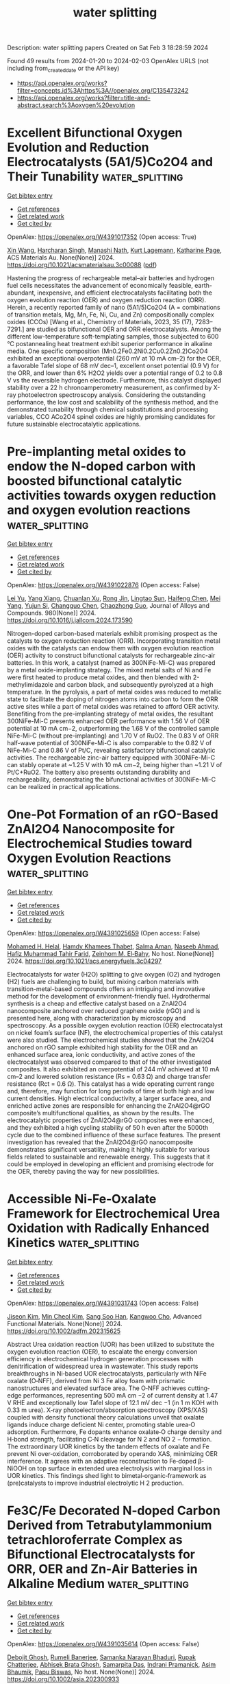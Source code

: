 #+filetags: water_splitting
#+TITLE: water splitting
Description: water splitting papers
Created on Sat Feb  3 18:28:59 2024

Found 49 results from 2024-01-20 to 2024-02-03
OpenAlex URLS (not including from_created_date or the API key)
- [[https://api.openalex.org/works?filter=concepts.id%3Ahttps%3A//openalex.org/C135473242]]
- [[https://api.openalex.org/works?filter=title-and-abstract.search%3Aoxygen%20evolution]]

* Excellent Bifunctional Oxygen Evolution and Reduction Electrocatalysts (5A1/5)Co2O4 and Their Tunability  :water_splitting:
:PROPERTIES:
:ID: https://openalex.org/W4391017352
:TOPICS: Electrocatalysis for Energy Conversion, Aqueous Zinc-Ion Battery Technology, Electrochemical Detection of Heavy Metal Ions
:END:    
    
[[elisp:(doi-add-bibtex-entry "https://doi.org/10.1021/acsmaterialsau.3c00088")][Get bibtex entry]] 

- [[elisp:(progn (xref--push-markers (current-buffer) (point)) (oa--referenced-works "https://openalex.org/W4391017352"))][Get references]]
- [[elisp:(progn (xref--push-markers (current-buffer) (point)) (oa--related-works "https://openalex.org/W4391017352"))][Get related work]]
- [[elisp:(progn (xref--push-markers (current-buffer) (point)) (oa--cited-by-works "https://openalex.org/W4391017352"))][Get cited by]]

OpenAlex: https://openalex.org/W4391017352 (Open access: True)
    
[[https://openalex.org/A5035370911][Xin Wang]], [[https://openalex.org/A5071503860][Harcharan Singh]], [[https://openalex.org/A5071642497][Manashi Nath]], [[https://openalex.org/A5093744834][Kurt Lagemann]], [[https://openalex.org/A5037999285][Katharine Page]], ACS Materials Au. None(None)] 2024. https://doi.org/10.1021/acsmaterialsau.3c00088  ([[https://pubs.acs.org/doi/pdf/10.1021/acsmaterialsau.3c00088][pdf]])
     
Hastening the progress of rechargeable metal–air batteries and hydrogen fuel cells necessitates the advancement of economically feasible, earth-abundant, inexpensive, and efficient electrocatalysts facilitating both the oxygen evolution reaction (OER) and oxygen reduction reaction (ORR). Herein, a recently reported family of nano (5A1/5)Co2O4 (A = combinations of transition metals, Mg, Mn, Fe, Ni, Cu, and Zn) compositionally complex oxides (CCOs) [Wang et al., Chemistry of Materials, 2023, 35 (17), 7283–7291.] are studied as bifunctional OER and ORR electrocatalysts. Among the different low-temperature soft-templating samples, those subjected to 600 °C postannealing heat treatment exhibit superior performance in alkaline media. One specific composition (Mn0.2Fe0.2Ni0.2Cu0.2Zn0.2)Co2O4 exhibited an exceptional overpotential (260 mV at 10 mA cm–2) for the OER, a favorable Tafel slope of 68 mV dec–1, excellent onset potential (0.9 V) for the ORR, and lower than 6% H2O2 yields over a potential range of 0.2 to 0.8 V vs the reversible hydrogen electrode. Furthermore, this catalyst displayed stability over a 22 h chronoamperometry measurement, as confirmed by X-ray photoelectron spectroscopy analysis. Considering the outstanding performance, the low cost and scalability of the synthesis method, and the demonstrated tunability through chemical substitutions and processing variables, CCO ACo2O4 spinel oxides are highly promising candidates for future sustainable electrocatalytic applications.    

    

* Pre-implanting metal oxides to endow the N-doped carbon with boosted bifunctional catalytic activities towards oxygen reduction and oxygen evolution reactions  :water_splitting:
:PROPERTIES:
:ID: https://openalex.org/W4391022876
:TOPICS: Electrocatalysis for Energy Conversion, Fuel Cell Membrane Technology, Electrochemical Detection of Heavy Metal Ions
:END:    
    
[[elisp:(doi-add-bibtex-entry "https://doi.org/10.1016/j.jallcom.2024.173590")][Get bibtex entry]] 

- [[elisp:(progn (xref--push-markers (current-buffer) (point)) (oa--referenced-works "https://openalex.org/W4391022876"))][Get references]]
- [[elisp:(progn (xref--push-markers (current-buffer) (point)) (oa--related-works "https://openalex.org/W4391022876"))][Get related work]]
- [[elisp:(progn (xref--push-markers (current-buffer) (point)) (oa--cited-by-works "https://openalex.org/W4391022876"))][Get cited by]]

OpenAlex: https://openalex.org/W4391022876 (Open access: False)
    
[[https://openalex.org/A5082944340][Lei Yu]], [[https://openalex.org/A5039420617][Yang Xiang]], [[https://openalex.org/A5081064590][Chuanlan Xu]], [[https://openalex.org/A5011802849][Rong Jin]], [[https://openalex.org/A5057116148][Lingtao Sun]], [[https://openalex.org/A5086992948][Haifeng Chen]], [[https://openalex.org/A5069984955][Mei Yang]], [[https://openalex.org/A5073410815][Yujun Si]], [[https://openalex.org/A5057741794][Changguo Chen]], [[https://openalex.org/A5020870418][Chaozhong Guo]], Journal of Alloys and Compounds. 980(None)] 2024. https://doi.org/10.1016/j.jallcom.2024.173590 
     
Nitrogen-doped carbon-based materials exhibit promising prospect as the catalysts to oxygen reduction reaction (ORR). Incorporating transition metal oxides with the catalysts can endow them with oxygen evolution reaction (OER) activity to construct bifunctional catalysts for rechargeable zinc-air batteries. In this work, a catalyst (named as 300NiFe-Mi-C) was prepared by a metal oxide-implanting strategy. The mixed metal salts of Ni and Fe were first heated to produce metal oxides, and then blended with 2-methylimidazole and carbon black, and subsequently pyrolyzed at a high temperature. In the pyrolysis, a part of metal oxides was reduced to metallic state to facilitate the doping of nitrogen atoms into carbon to form the ORR active sites while a part of metal oxides was retained to afford OER activity. Benefiting from the pre-implanting strategy of metal oxides, the resultant 300NiFe-Mi-C presents enhanced OER performance with 1.56 V of OER potential at 10 mA cm−2, outperforming the 1.68 V of the controlled sample NiFe-Mi-C (without pre-implanting) and 1.70 V of RuO2. The 0.83 V of ORR half-wave potential of 300NiFe-Mi-C is also comparable to the 0.82 V of NiFe-Mi-C and 0.86 V of Pt/C, revealing satisfactory bifunctional catalytic activities. The rechargeable zinc-air battery equipped with 300NiFe-Mi-C can stably operate at ~1.25 V with 10 mA cm−2, being higher than ~1.21 V of Pt/C+RuO2. The battery also presents outstanding durability and rechargeability, demonstrating the bifunctional activities of 300NiFe-Mi-C can be realized in practical applications.    

    

* One-Pot Formation of an rGO-Based ZnAl2O4 Nanocomposite for Electrochemical Studies toward Oxygen Evolution Reactions  :water_splitting:
:PROPERTIES:
:ID: https://openalex.org/W4391025659
:TOPICS: Electrocatalysis for Energy Conversion, Aqueous Zinc-Ion Battery Technology, Fuel Cell Membrane Technology
:END:    
    
[[elisp:(doi-add-bibtex-entry "https://doi.org/10.1021/acs.energyfuels.3c04297")][Get bibtex entry]] 

- [[elisp:(progn (xref--push-markers (current-buffer) (point)) (oa--referenced-works "https://openalex.org/W4391025659"))][Get references]]
- [[elisp:(progn (xref--push-markers (current-buffer) (point)) (oa--related-works "https://openalex.org/W4391025659"))][Get related work]]
- [[elisp:(progn (xref--push-markers (current-buffer) (point)) (oa--cited-by-works "https://openalex.org/W4391025659"))][Get cited by]]

OpenAlex: https://openalex.org/W4391025659 (Open access: False)
    
[[https://openalex.org/A5002469930][Mohamed H. Helal]], [[https://openalex.org/A5084459974][Hamdy Khamees Thabet]], [[https://openalex.org/A5083753418][Salma Aman]], [[https://openalex.org/A5048764625][Naseeb Ahmad]], [[https://openalex.org/A5001974005][Hafiz Muhammad Tahir Farid]], [[https://openalex.org/A5029616052][Zeinhom M. El‐Bahy]], No host. None(None)] 2024. https://doi.org/10.1021/acs.energyfuels.3c04297 
     
Electrocatalysts for water (H2O) splitting to give oxygen (O2) and hydrogen (H2) fuels are challenging to build, but mixing carbon materials with transition-metal-based compounds offers an intriguing and innovative method for the development of environment-friendly fuel. Hydrothermal synthesis is a cheap and effective catalyst based on a ZnAl2O4 nanocomposite anchored over reduced graphene oxide (rGO) and is presented here, along with characterization by microscopy and spectroscopy. As a possible oxygen evolution reaction (OER) electrocatalyst on nickel foam’s surface (NF), the electrochemical properties of this catalyst were also studied. The electrochemical studies showed that the ZnAl2O4 anchored on rGO sample exhibited high stability for the OER and an enhanced surface area, ionic conductivity, and active zones of the electrocatalyst was observed compared to that of the other investigated composites. It also exhibited an overpotential of 244 mV achieved at 10 mA cm–2 and lowered solution resistance (Rs = 0.63 Ω) and charge transfer resistance (Rct = 0.6 Ω). This catalyst has a wide operating current range and, therefore, may function for long periods of time at both high and low current densities. High electrical conductivity, a larger surface area, and enriched active zones are responsible for enhancing the ZnAl2O4@rGO composite’s multifunctional qualities, as shown by the results. The electrocatalytic properties of ZnAl2O4@rGO composites were enhanced, and they exhibited a high cycling stability of 50 h even after the 5000th cycle due to the combined influence of these surface features. The present investigation has revealed that the ZnAl2O4@rGO nanocomposite demonstrates significant versatility, making it highly suitable for various fields related to sustainable and renewable energy. This suggests that it could be employed in developing an efficient and promising electrode for the OER, thereby paving the way for new possibilities.    

    

* Accessible Ni‐Fe‐Oxalate Framework for Electrochemical Urea Oxidation with Radically Enhanced Kinetics  :water_splitting:
:PROPERTIES:
:ID: https://openalex.org/W4391031743
:TOPICS: Electrocatalysis for Energy Conversion, Aqueous Zinc-Ion Battery Technology, Photocatalytic Materials for Solar Energy Conversion
:END:    
    
[[elisp:(doi-add-bibtex-entry "https://doi.org/10.1002/adfm.202315625")][Get bibtex entry]] 

- [[elisp:(progn (xref--push-markers (current-buffer) (point)) (oa--referenced-works "https://openalex.org/W4391031743"))][Get references]]
- [[elisp:(progn (xref--push-markers (current-buffer) (point)) (oa--related-works "https://openalex.org/W4391031743"))][Get related work]]
- [[elisp:(progn (xref--push-markers (current-buffer) (point)) (oa--cited-by-works "https://openalex.org/W4391031743"))][Get cited by]]

OpenAlex: https://openalex.org/W4391031743 (Open access: False)
    
[[https://openalex.org/A5072751301][Jiseon Kim]], [[https://openalex.org/A5028095065][Min Cheol Kim]], [[https://openalex.org/A5067470445][Sang Soo Han]], [[https://openalex.org/A5033596181][Kangwoo Cho]], Advanced Functional Materials. None(None)] 2024. https://doi.org/10.1002/adfm.202315625 
     
Abstract Urea oxidation reaction (UOR) has been utilized to substitute the oxygen evolution reaction (OER), to escalate the energy conversion efficiency in electrochemical hydrogen generation processes with denitrification of widespread urea in wastewater. This study reports breakthroughs in Ni‐based UOR electrocatalysts, particularly with NiFe oxalate (O‐NFF), derived from Ni 3 Fe alloy foam with prismatic nanostructures and elevated surface area. The O‐NFF achieves cutting‐edge performances, representing 500 mA cm −2 of current density at 1.47 V RHE and exceptionally low Tafel slope of 12.1 mV dec −1 (in 1 m KOH with 0.33 m urea). X‐ray photoelectron/absorption spectroscopy (XPS/XAS) coupled with density functional theory calculations unveil that oxalate ligands induce charge deficient Ni center, promoting stable urea‐O adsorption. Furthermore, Fe dopants enhance oxalate‐O charge density and H‐bond strength, facilitating C‐N cleavage for N 2 and NO 2 − formation. The extraordinary UOR kinetics by the tandem effects of oxalate and Fe prevent Ni over‐oxidation, corroborated by operando XAS, minimizing OER interference. It agrees with an adaptive reconstruction to Fe‐doped β‐NiOOH on top surface in extended urea electrolysis with marginal loss in UOR kinetics. This findings shed light to bimetal‐organic‐framework as (pre)catalysts to improve industrial electrolytic H 2 production.    

    

* Fe3C/Fe Decorated N‐doped Carbon Derived from Tetrabutylammonium tetrachloroferrate Complex as Bifunctional Electrocatalysts for ORR, OER and Zn‐Air Batteries in Alkaline Medium  :water_splitting:
:PROPERTIES:
:ID: https://openalex.org/W4391035614
:TOPICS: Electrocatalysis for Energy Conversion, Fuel Cell Membrane Technology, Aqueous Zinc-Ion Battery Technology
:END:    
    
[[elisp:(doi-add-bibtex-entry "https://doi.org/10.1002/asia.202300933")][Get bibtex entry]] 

- [[elisp:(progn (xref--push-markers (current-buffer) (point)) (oa--referenced-works "https://openalex.org/W4391035614"))][Get references]]
- [[elisp:(progn (xref--push-markers (current-buffer) (point)) (oa--related-works "https://openalex.org/W4391035614"))][Get related work]]
- [[elisp:(progn (xref--push-markers (current-buffer) (point)) (oa--cited-by-works "https://openalex.org/W4391035614"))][Get cited by]]

OpenAlex: https://openalex.org/W4391035614 (Open access: False)
    
[[https://openalex.org/A5043561901][Debojit Ghosh]], [[https://openalex.org/A5072583471][Rumeli Banerjee]], [[https://openalex.org/A5047017381][Samanka Narayan Bhaduri]], [[https://openalex.org/A5073089043][Rupak Chatterjee]], [[https://openalex.org/A5007872973][Abhisek Brata Ghosh]], [[https://openalex.org/A5064559604][Samarpita Das]], [[https://openalex.org/A5092784947][Indrani Pramanick]], [[https://openalex.org/A5043502752][Asim Bhaumik]], [[https://openalex.org/A5076909165][Papu Biswas]], No host. None(None)] 2024. https://doi.org/10.1002/asia.202300933 
     
The emergence of non-precious metal-based robust and economic bifunctional oxygen electrocatalysts for both oxygen reduction reaction (ORR) and oxygen evolution reaction (OER) is crucial for the rational design of commercial rechargeable Zn-air batteries (RZAB) with safe energy conversion and storage systems. Herein, a facile strategy to fabricate a cost-efficient, bifunctional oxygen electrocatalyst Fe3C/Fe decorated N doped carbon (FeC-700) with a unique structure has been developed by carbonization of a single source precursor, tetrabutylammonium tetrachloroferrate(III) complex. The ORR and OER activity revealed excellent performance (ΔE = 0.77 V) of the FeC-700 electrocatalyst, comparable to commercial Pt/C and RuO2, respectively. The designed temperature-tuneable structure provided sufficiently accessible active sites for the continuous passage of electrons by shortening the mass transfer pathway, leading to extremely durable electrocatalysts with high ECSA and amazing charge transfer performance. Remarkably, the assembled Zn-air batteries with the FeC-700 catalyst as the bifunctional air electrode delivers gratifying charging-discharging ability with an impressive power density of 134 mW cm-2 with a long lifespan, demonstrating prodigious possibilities for practical application.    

    

* Pulse electrodeposition synthesis of Ti/PbO2-IrO2 nano-composite electrode to restrict the OER in the zinc electrowinning  :water_splitting:
:PROPERTIES:
:ID: https://openalex.org/W4391035928
:TOPICS: Electrocatalysis for Energy Conversion, Aqueous Zinc-Ion Battery Technology, Conducting Polymer Research
:END:    
    
[[elisp:(doi-add-bibtex-entry "https://doi.org/10.1016/j.jece.2024.111985")][Get bibtex entry]] 

- [[elisp:(progn (xref--push-markers (current-buffer) (point)) (oa--referenced-works "https://openalex.org/W4391035928"))][Get references]]
- [[elisp:(progn (xref--push-markers (current-buffer) (point)) (oa--related-works "https://openalex.org/W4391035928"))][Get related work]]
- [[elisp:(progn (xref--push-markers (current-buffer) (point)) (oa--cited-by-works "https://openalex.org/W4391035928"))][Get cited by]]

OpenAlex: https://openalex.org/W4391035928 (Open access: False)
    
[[https://openalex.org/A5037806350][Fateme Hakimi]], [[https://openalex.org/A5063550410][Masoumeh Ghalkhani]], [[https://openalex.org/A5035000524][Fereshteh Rashchi]], [[https://openalex.org/A5017505164][Abolghasem Dolati]], Journal of Environmental Chemical Engineering. 12(2)] 2024. https://doi.org/10.1016/j.jece.2024.111985 
     
Pulsed and constant direct current electrodepositions were applied to synthesize PbO2-IrO2 nano-composites on Ti substrate. By compositing PbO2 with nano-sized IrO2 particles, a suitable anode was prepared for zinc electrowinning that decreases the electrocatalytic activity for oxygen evolution reaction overpotential (OER) while increasing the electrochemical active surface area and the electrocatalytic activity for OER. To provide PbO2-IrO2 nano-composites on Ti substrate with Sb2O3 interlayer, current density, temperature, and time of anodization are optimized using the one-at-the-time method. The optimal condition for the anode involves a DC time of 1 hour, incorporating 2 g L-1 of IrO2 nanoparticles, maintaining a current density of 50 mA/cm2 for the DC mode, and setting the pulse off-time (toff) to 770 ms. Based on the electrochemical evaluations in a simulated zinc electrowinning electrolyte, the effect of IrO2 nanoparticles on the catalytic activity of Ti/β-PbO2 anode for OER was determined. Anodic polarization curves showed that the OER overpotential of PbO2-IrO2 micro-composite and PbO2-IrO2 nano-composites at a current density of 10 mA cm-2 decreased to 0.471 V, respectively, compared to 0.711 V for pure PbO2. The Nyquist plots in the OER zone confirm that the PbO2-IrO2 nano-composite anode exhibits the lowest Rct 2.79 Ω compared to 6.0 Ω and 9.46 Ω for PbO2-IrO2 micro-composite and pure PbO2, which can be attributed to the presence of electro-catalytic IrO2 nanoparticles.    

    

* Ce-4f as an Electron-Modulation Reservoir Weakening Fe-O Bond to Induce Iron Vacancies in Cefevni Hydroxide for Enhancing Oxygen Evolution Reaction  :water_splitting:
:PROPERTIES:
:ID: https://openalex.org/W4391036096
:TOPICS: Electrocatalysis for Energy Conversion, Catalytic Nanomaterials, Fuel Cell Membrane Technology
:END:    
    
[[elisp:(doi-add-bibtex-entry "https://doi.org/10.2139/ssrn.4699906")][Get bibtex entry]] 

- [[elisp:(progn (xref--push-markers (current-buffer) (point)) (oa--referenced-works "https://openalex.org/W4391036096"))][Get references]]
- [[elisp:(progn (xref--push-markers (current-buffer) (point)) (oa--related-works "https://openalex.org/W4391036096"))][Get related work]]
- [[elisp:(progn (xref--push-markers (current-buffer) (point)) (oa--cited-by-works "https://openalex.org/W4391036096"))][Get cited by]]

OpenAlex: https://openalex.org/W4391036096 (Open access: False)
    
[[https://openalex.org/A5051645819][Le Gao]], [[https://openalex.org/A5090656500][Yue Yao]], [[https://openalex.org/A5061402622][Yun Chen]], [[https://openalex.org/A5088401238][Jiajun Huang]], [[https://openalex.org/A5057359491][Y. Ma]], [[https://openalex.org/A5045712324][Wenbin Chen]], [[https://openalex.org/A5029474718][Huan Li]], [[https://openalex.org/A5015834487][Yu Wang]], [[https://openalex.org/A5030624915][Lishan Jia]], No host. None(None)] 2024. https://doi.org/10.2139/ssrn.4699906 
     
Designing novel rare earth-transition metal composites is frontier electrocatalyst research. However, rare earths modulating the electronic structure of the transition metal with the aim of inducing vacancy defects to enhance the electrochemical performance has rarely been reported. Herein, the mechanism of Ce-4f electron-modulation reservoir induced weakening of Fe-O bond to modulate the electronic structure in CeFevNi hydroxide to improve oxygen evolution reaction (OER) performance has been systematically investigated. Theoretical calculations and characterization results demonstrate that the Ce-4f orbitals, working as an electron-modulation reservoir, play a crucial role in not only retaining or donating electrons, but also in modulating the electronic structure of the material. Furthermore, Ce-4f bands optimize the Fe lower Hubbard bands (LHB) and O-2p bands, resulting in the weakening of the Fe-O bond to form cationic vacancies for upshifting the d-band center of the active site Ni, which favors the reaction energy barrier of the oxygen intermediate for OER. The synthesized catalyst exhibited a low overpotential of 201 mV at 10 mA cm-2 and demonstrated a lifetime of more than 200 hours at 100 mA cm-2 under alkaline conditions. This work serves as a proof-of-concept for the application of the mechanism of rare earth-induced transition metal vacancy defects, which can provide a generalized guideline for the design and development of novel highly efficient catalysts.    

    

* Laser assisted oxygen vacancy engineering on Fe doped CoO nanoparticles for oxygen evolution at large current density  :water_splitting:
:PROPERTIES:
:ID: https://openalex.org/W4391037653
:TOPICS: Electrocatalysis for Energy Conversion, Memristive Devices for Neuromorphic Computing, Electrochemical Detection of Heavy Metal Ions
:END:    
    
[[elisp:(doi-add-bibtex-entry "https://doi.org/10.1016/j.electacta.2024.143841")][Get bibtex entry]] 

- [[elisp:(progn (xref--push-markers (current-buffer) (point)) (oa--referenced-works "https://openalex.org/W4391037653"))][Get references]]
- [[elisp:(progn (xref--push-markers (current-buffer) (point)) (oa--related-works "https://openalex.org/W4391037653"))][Get related work]]
- [[elisp:(progn (xref--push-markers (current-buffer) (point)) (oa--cited-by-works "https://openalex.org/W4391037653"))][Get cited by]]

OpenAlex: https://openalex.org/W4391037653 (Open access: False)
    
[[https://openalex.org/A5005245760][Min Zhu]], [[https://openalex.org/A5072946813][Zong‐Qiang Sheng]], [[https://openalex.org/A5019261932][Zhifen Fu]], [[https://openalex.org/A5075847376][Yang Li]], [[https://openalex.org/A5001017073][Juan Gao]], [[https://openalex.org/A5089966579][Chao Zhang]], Electrochimica Acta. None(None)] 2024. https://doi.org/10.1016/j.electacta.2024.143841 
     
Exploring cost-effective non-noble metal-based catalysts with high activity and stability is of great significance for energy conversion and storage involving oxygen evolution reaction (OER). Here, we employed a laser irradiation technique to synthesis Fe doped CoO nanoparticles with ultrafine size (≈ 5.4 nm) and abundant oxygen vacancies (Fe-Ov-CoO). The ultrafine size of Fe-Ov-CoO nanoparticles provides more active sites to be exposed. Fe doping and oxygen vacancy promote the intrinsic activity and electron transfer rates of Fe-Ov-CoO, giving rise to high activity and stability catalyst for OER. Fe-Ov-CoO delivers a large current density of 1000 mA cm−2 at an overpotential of 548 mV, which is much better than commercial RuO2. Moreover, Fe-Ov-CoO presents a remarkable long-term stability with negligible degeneration at a high current density of 500 mA cm−2 for 120 h. This work provides a new route to develop OER electrocatalyst with high activity and stability.    

    

* Evolution of Grain Boundaries Promoted Hydrogen Production for Industrial‐Grade Current Density  :water_splitting:
:PROPERTIES:
:ID: https://openalex.org/W4391042365
:TOPICS: Electrocatalysis for Energy Conversion, Fuel Cell Membrane Technology, Desulfurization Technologies for Fuels
:END:    
    
[[elisp:(doi-add-bibtex-entry "https://doi.org/10.1002/adma.202313156")][Get bibtex entry]] 

- [[elisp:(progn (xref--push-markers (current-buffer) (point)) (oa--referenced-works "https://openalex.org/W4391042365"))][Get references]]
- [[elisp:(progn (xref--push-markers (current-buffer) (point)) (oa--related-works "https://openalex.org/W4391042365"))][Get related work]]
- [[elisp:(progn (xref--push-markers (current-buffer) (point)) (oa--cited-by-works "https://openalex.org/W4391042365"))][Get cited by]]

OpenAlex: https://openalex.org/W4391042365 (Open access: False)
    
[[https://openalex.org/A5063705533][Yu Cheng]], [[https://openalex.org/A5025015767][Huanyu Chen]], [[https://openalex.org/A5085185712][Lifang Zhang]], [[https://openalex.org/A5011837783][Xinnan Xu]], [[https://openalex.org/A5075680933][Haobo Cheng]], [[https://openalex.org/A5009136959][Chenglin Yan]], [[https://openalex.org/A5009208811][Tao Qian]], Advanced Materials. None(None)] 2024. https://doi.org/10.1002/adma.202313156 
     
The development of efficient and durable high-current-density hydrogen production electrocatalysts is crucial for the large-scale production of green hydrogen and the early realization of hydrogen economic blueprint. Herein, we have successfully driven the evolution of grain boundaries through Cu-mediated NiMo bimetallic oxides (MCu-BNiMo), which leading to the high efficiency of electrocatalyst for hydrogen evolution process (HER) in industrial-grade current density. The optimal MCu0.10 -BNiMo demonstrated ultrahigh current density (> 2 A cm-2 ) at a smaller overpotential in 1 M KOH (572 mV), than that of BNiMo, which does not have lattice strain. Experimental and theoretical calculations revealed that MCu0.10 -BNiMo with optimal lattice strain generated more electrophilic Mo sites with partial oxidation owing to accelerated charge transfer from Cu to Mo, which lowers the energy barriers for H* adsorption. These synergistic effects led to the enhanced HER performance of MCu0.10 -BNiMo. More importantly, industrial application of MCu0.10 -BNiMo operated in alkaline electrolytic cell was also determined, with its current density reached 0.5 A cm-2 at 2.12 V and 0.1 A cm-2 at 1.79 V, which is nearly five-fold that of the state-of-the-art HER electrocatalyst Pt/C. Our strategy provides valuable insights for achieving industrial-scale hydrogen production through a highly efficient HER electrocatalyst. This article is protected by copyright. All rights reserved.    

    

* Morphology Engineering of Self-Assembled Porous Bimetallic Ptco Alloy Nanofoams as Efficient Multifunctional Electrocatalysts for Oxygen Reduction and Alcohol Oxidation  :water_splitting:
:PROPERTIES:
:ID: https://openalex.org/W4391042860
:TOPICS: Electrocatalysis for Energy Conversion, Fuel Cell Membrane Technology, Catalytic Nanomaterials
:END:    
    
[[elisp:(doi-add-bibtex-entry "https://doi.org/10.2139/ssrn.4700801")][Get bibtex entry]] 

- [[elisp:(progn (xref--push-markers (current-buffer) (point)) (oa--referenced-works "https://openalex.org/W4391042860"))][Get references]]
- [[elisp:(progn (xref--push-markers (current-buffer) (point)) (oa--related-works "https://openalex.org/W4391042860"))][Get related work]]
- [[elisp:(progn (xref--push-markers (current-buffer) (point)) (oa--cited-by-works "https://openalex.org/W4391042860"))][Get cited by]]

OpenAlex: https://openalex.org/W4391042860 (Open access: False)
    
[[https://openalex.org/A5002603990][Meida Chen]], [[https://openalex.org/A5055509222][Liuxuan Luo]], [[https://openalex.org/A5075979734][Chong Wu]], [[https://openalex.org/A5068952541][Qingmei Wang]], No host. None(None)] 2024. https://doi.org/10.2139/ssrn.4700801 
     
The exploration of high properties of electrocatalysts is imperative for the commercialization application of fuel cells. The catalytic activity and stability of Pt-based catalysts can be effectively enhanced by rationally designing their morphology and composition. Here, we synthesized self-assembled PtCo alloy nanofoams (ANs) catalysts with controllable surface composition and porous network. The experimental results show that prepared PtxCo1-ANs catalysts display excellent electrochemical performance in oxygen reduction reaction (ORR), methanol oxidation reaction (MOR) and ethanol oxidation reaction (EOR). Interestingly, the mass activities of Pt2Co1-ANs with optimized surface composition for ORR, MOR, and EOR are 6.41, 6.64, and 7.71-fold higher than commercial Pt/C catalysts, respectively. Meantime, it also maintains high electrocatalytic durability in ORR, MOR, and EOR. Such results ascribe to the modified surface composition, optimized electronic structure, and porous interconnected nanofoam structure. These findings are insight of designing highly active and durable multifunctional electrocatalysts with controllable shapes and composition    

    

* Bi-Doped Nico2o4 Catalyst for Electrocatalysis Glucose Oxidation Accompanied Hydrogen Generation  :water_splitting:
:PROPERTIES:
:ID: https://openalex.org/W4391042964
:TOPICS: Electrocatalysis for Energy Conversion, Aqueous Zinc-Ion Battery Technology, Electrochemical Detection of Heavy Metal Ions
:END:    
    
[[elisp:(doi-add-bibtex-entry "https://doi.org/10.2139/ssrn.4700856")][Get bibtex entry]] 

- [[elisp:(progn (xref--push-markers (current-buffer) (point)) (oa--referenced-works "https://openalex.org/W4391042964"))][Get references]]
- [[elisp:(progn (xref--push-markers (current-buffer) (point)) (oa--related-works "https://openalex.org/W4391042964"))][Get related work]]
- [[elisp:(progn (xref--push-markers (current-buffer) (point)) (oa--cited-by-works "https://openalex.org/W4391042964"))][Get cited by]]

OpenAlex: https://openalex.org/W4391042964 (Open access: False)
    
[[https://openalex.org/A5074842909][Yu Xiong]], [[https://openalex.org/A5066852254][Fengchao Sun]], [[https://openalex.org/A5038669372][Liangbing Huang]], No host. None(None)] 2024. https://doi.org/10.2139/ssrn.4700856 
     
The slow dynamics of oxygen evolution reaction and the use of the proton exchange membrane have been troubling the hydrogen production from electrolytic water splitting. Reducing the electrolytic voltage and avoiding the utilization of proton exchange membranes are crucial targets for electrolytic hydrogen evolution. Bi doped NiCo2O4 catalyst is prepared and applied in electrocatalysis glucose oxidation coupled hydrogen generation. Structural characterizations confirm the successful preparation of NiCo2O4 and the existence of Bi. Bi leads to the electrons transfer from Co to Ni, increasing the content of Co3+, and lowers the oxidation potential of Co and Ni. Electrochemical experiments indicate that NiCo2O4-Bi has good electrocatalytic activity and stability toward electrochemical glucose oxidation, with a potential of 1.13 V vs. RHE at 10 mA cm-2 current density. The asymmetric electrolysis of two electrodes requires just 1.26 V to achieve a 10 mA cm-2 current density. The design of NiCo2O4-Bi is an exploration for electrocatalytic glucose oxidation coupled hydrogen production with low voltage and no proton exchange membrane.    

    

* Enhancing the stability of NiFe-layered double hydroxide nanosheet array for alkaline seawater oxidation by Ce doping  :water_splitting:
:PROPERTIES:
:ID: https://openalex.org/W4391043029
:TOPICS: Electrocatalysis for Energy Conversion, Aqueous Zinc-Ion Battery Technology, Photocatalytic Materials for Solar Energy Conversion
:END:    
    
[[elisp:(doi-add-bibtex-entry "https://doi.org/10.1016/j.jechem.2024.01.011")][Get bibtex entry]] 

- [[elisp:(progn (xref--push-markers (current-buffer) (point)) (oa--referenced-works "https://openalex.org/W4391043029"))][Get references]]
- [[elisp:(progn (xref--push-markers (current-buffer) (point)) (oa--related-works "https://openalex.org/W4391043029"))][Get related work]]
- [[elisp:(progn (xref--push-markers (current-buffer) (point)) (oa--cited-by-works "https://openalex.org/W4391043029"))][Get cited by]]

OpenAlex: https://openalex.org/W4391043029 (Open access: False)
    
[[https://openalex.org/A5084708809][Yongchao Yao]], [[https://openalex.org/A5086150710][Shengjun Sun]], [[https://openalex.org/A5003759585][Hui Zhang]], [[https://openalex.org/A5084960189][Zixiao Li]], [[https://openalex.org/A5043019150][Chaoxin Yang]], [[https://openalex.org/A5074106302][Zhengwei Cai]], [[https://openalex.org/A5027180761][Xun He]], [[https://openalex.org/A5065792572][Kai Dong]], [[https://openalex.org/A5062916226][Yonglan Luo]], [[https://openalex.org/A5084034088][Yan Wang]], [[https://openalex.org/A5032191049][Yuchun Ren]], [[https://openalex.org/A5003055293][Qian Liu]], [[https://openalex.org/A5042148629][Dongdong Zheng]], [[https://openalex.org/A5088189891][Wei Zhuang]], [[https://openalex.org/A5090789682][Bo Tang]], [[https://openalex.org/A5073001285][Xuping Sun]], [[https://openalex.org/A5016591821][Walter Hu]], Journal of Energy Chemistry. None(None)] 2024. https://doi.org/10.1016/j.jechem.2024.01.011 
     
Electrocatalytic hydrogen production from seawater holds enormous promise for clean energy generation. Nevertheless, the direct electrolysis of seawater encounters significant challenges due to poor anodic stability caused by detrimental chlorine chemistry. Herein, we present our recent discovery that the incorporation of Ce into NiFe layered double hydroxide nanosheet array on Ni foam (Ce-NiFe LDH/NF) emerges as a robust electrocatalyst for seawater oxidation. During the seawater oxidation process, CeO2 is generated, effectively repelling Cl− and inhibiting the formation of ClO−, resulting in a notable enhancement in the oxidation activity and stability of alkaline seawater. The prepared Ce-NiFe LDH/NF requires only overpotential of 390 mV to achieve the current density of 1 A cm−2, while maintaining long-term stability for 500 h, outperforming the performance of NiFe LDH/NF (430 mV, 150 h) by a significant margin. This study highlights the effectiveness of a Ce-doping strategy in augmenting the activity and stability of materials based on NiFe LDH in seawater electrolysis for oxygen evolution.    

    

* Faradically Dominant Pseudocapacitive Manganese Cobalt Oxide Electrode Materials for Hybrid Supercapacitors and Electrochemical Water Splitting  :water_splitting:
:PROPERTIES:
:ID: https://openalex.org/W4391044383
:TOPICS: Materials for Electrochemical Supercapacitors, Electrocatalysis for Energy Conversion, Aqueous Zinc-Ion Battery Technology
:END:    
    
[[elisp:(doi-add-bibtex-entry "https://doi.org/10.1021/acs.energyfuels.3c03444")][Get bibtex entry]] 

- [[elisp:(progn (xref--push-markers (current-buffer) (point)) (oa--referenced-works "https://openalex.org/W4391044383"))][Get references]]
- [[elisp:(progn (xref--push-markers (current-buffer) (point)) (oa--related-works "https://openalex.org/W4391044383"))][Get related work]]
- [[elisp:(progn (xref--push-markers (current-buffer) (point)) (oa--cited-by-works "https://openalex.org/W4391044383"))][Get cited by]]

OpenAlex: https://openalex.org/W4391044383 (Open access: False)
    
[[https://openalex.org/A5015504249][Muhammad Zahir Iqbal]], [[https://openalex.org/A5050774711][Misbah Shaheen]], [[https://openalex.org/A5003012034][Umair Aftab]], [[https://openalex.org/A5084172156][Zubair Ahmad]], [[https://openalex.org/A5017619505][Muhammad Yameen Solangi]], [[https://openalex.org/A5039369854][Muhammad Ishaque Abro]], [[https://openalex.org/A5056919969][Saikh Mohammad Wabaidur]], No host. None(None)] 2024. https://doi.org/10.1021/acs.energyfuels.3c03444 
     
Owing to their potential usage and great electrochemical performance, transition metal oxides (TMOs) are attracting enormous interest to be scrutinized for the energy-storage and conversion domain. Our work describes the electrochemical response of spinel transition metal oxides (Co3O4 and MnCo2O4) for electrochemical water splitting (oxidation evolution reaction (OER)) and hybrid energy-storage devices. After a comprehensive study of the structure and morphology, the synthesized materials were initially evaluated for the OER performance. Mn-doped Co3O4 performed better for OER due to the inclusion of Mn ions in the spinel structure. For the OER activity, the fabricated electrode showed an overpotential of 311 mV and a Tafel slope of 71 mV/dec upon obtaining the good performance of Mn-doped Co3O4 for OER; it was further utilized for energy-storage application by fabricating its hybrid supercapacitor device with activated carbon. The hybrid supercapacitor showed a better energy (36 W h/kg) and power density (4274 W/kg) relatively. Moreover, the semiempirical approach was adapted to further elaborate the experimental results obtained. The significant response of the developed electrodes enhances their potential for future energy-storage and conversion applications.    

    

* Strongly Coupled Heterostructured CoP/MoO2 as an Advanced Electrocatalyst for Urea-Assisted Water Electrolysis  :water_splitting:
:PROPERTIES:
:ID: https://openalex.org/W4391044400
:TOPICS: Electrocatalysis for Energy Conversion, Photocatalytic Materials for Solar Energy Conversion, Aqueous Zinc-Ion Battery Technology
:END:    
    
[[elisp:(doi-add-bibtex-entry "https://doi.org/10.1021/acs.inorgchem.3c04342")][Get bibtex entry]] 

- [[elisp:(progn (xref--push-markers (current-buffer) (point)) (oa--referenced-works "https://openalex.org/W4391044400"))][Get references]]
- [[elisp:(progn (xref--push-markers (current-buffer) (point)) (oa--related-works "https://openalex.org/W4391044400"))][Get related work]]
- [[elisp:(progn (xref--push-markers (current-buffer) (point)) (oa--cited-by-works "https://openalex.org/W4391044400"))][Get cited by]]

OpenAlex: https://openalex.org/W4391044400 (Open access: False)
    
[[https://openalex.org/A5002591086][Zhiwei Liu]], [[https://openalex.org/A5027671620][Zhenjiang Lu]], [[https://openalex.org/A5085766817][Yali Cao]], [[https://openalex.org/A5001935045][Jing Xie]], [[https://openalex.org/A5038813516][Jindou Hu]], [[https://openalex.org/A5037071098][Aize Hao]], Inorganic Chemistry. None(None)] 2024. https://doi.org/10.1021/acs.inorgchem.3c04342 
     
Developing low-cost electrocatalysts with excellent activity and durability in urea-assisted water splitting is urgently needed in order to achieve sustainable hydrogen production. Herein, we in situ synthesized a robust coupled heterostructured electrocatalyst (CoP/MoO2) on a nickel foam (NF) substrate and explored its electrocatalytic performances in the hydrogen evolution reaction (HER), oxygen evolution reaction (OER), and urea oxidation reaction (UOR). The overpotential of CoP/MoO2/NF is found to be only 11 mV at 10 mA cm–2 during the HER process, which is significantly lower than that of commercial Pt/C. Meanwhile, the UOR catalytic performance of CoP/MoO2/NF indicates fast reaction kinetics, along with a considerable low driving potential (1.26 V) compared to that of the OER (1.51 V). In situ and ex situ techniques demonstrate that these excellent electrocatalytic properties are mainly ascribed to the effective synergistic coupled effect and strong electronic interactions between single-component CoP and MoO2, which can tune electronic states of Co and Mo, expose more active sites, enhance intrinsic catalytic activity, and accelerate charge transfer. Moreover, when used in electrochemical overall water splitting and urea-assisted water electrolysis, CoP/MoO2/NF can reach a current density of 10 mA cm–2 at only 1.46 and 1.32 V. This outperforms Pt/C||RuO2 and numerous nonprecious metal electrocatalysts and maintains a stable long-term electrolytic operation for 84 h. This work provides a promising pathway for the development of efficient catalysts during urea-assisted water electrolysis for hydrogen production.    

    

* Niche partitioning in a cyanobacterium through divergence of its novel chlorophylld-based light-harvesting system  :water_splitting:
:PROPERTIES:
:ID: https://openalex.org/W4391044416
:TOPICS: Molecular Mechanisms of Photosynthesis and Photoprotection, Microalgae as a Source for Biofuels Production, Marine Biogeochemistry and Ecosystem Dynamics
:END:    
    
[[elisp:(doi-add-bibtex-entry "https://doi.org/10.1101/2024.01.17.576076")][Get bibtex entry]] 

- [[elisp:(progn (xref--push-markers (current-buffer) (point)) (oa--referenced-works "https://openalex.org/W4391044416"))][Get references]]
- [[elisp:(progn (xref--push-markers (current-buffer) (point)) (oa--related-works "https://openalex.org/W4391044416"))][Get related work]]
- [[elisp:(progn (xref--push-markers (current-buffer) (point)) (oa--cited-by-works "https://openalex.org/W4391044416"))][Get cited by]]

OpenAlex: https://openalex.org/W4391044416 (Open access: True)
    
[[https://openalex.org/A5073503663][Nikea Ulrich]], [[https://openalex.org/A5002723401][Gaozhong Shen]], [[https://openalex.org/A5037102708][Donald A. Bryant]], [[https://openalex.org/A5076567607][Scott R. Miller]], No host. None(None)] 2024. https://doi.org/10.1101/2024.01.17.576076  ([[https://www.biorxiv.org/content/biorxiv/early/2024/01/20/2024.01.17.576076.full.pdf][pdf]])
     
The evolution of novel traits can have important consequences for biological diversification. New ecological opportunities provided by a novel trait can trigger subsequent trait modification or niche partitioning; however, the underlying mechanisms of novel trait diversification are still poorly understood. Here, we report that the innovation of a new chlorophyll (Chl) pigment, Chl d , by the cyanobacterium Acaryochloris marina was followed by the functional divergence of its light-harvesting complex. We identified three major photosynthetic spectral types based on Chl fluorescence properties for A. marina laboratory strains, with shorter and longer wavelength types more recently derived from an ancestral intermediate phenotype. Members of the different spectral types exhibited extensive variation in the Chl-binding proteins as well as the Chl energy levels of their photosynthetic complexes. This spectral type divergence is associated with differences in the wavelength dependence of both growth rate and photosynthetic oxygen evolution. We conclude that the divergence of the light-harvesting apparatus has consequently impacted A. marina ecological diversification through specialization on different far-red photons for photosynthesis.    

    

* P-doped Fe-N-C catalysts as advanced bifunctional electrocatalyst for ORR, OER and Zn-air batteries  :water_splitting:
:PROPERTIES:
:ID: https://openalex.org/W4391046242
:TOPICS: Electrocatalysis for Energy Conversion, Fuel Cell Membrane Technology, Aqueous Zinc-Ion Battery Technology
:END:    
    
[[elisp:(doi-add-bibtex-entry "https://doi.org/10.1016/j.matlet.2024.135976")][Get bibtex entry]] 

- [[elisp:(progn (xref--push-markers (current-buffer) (point)) (oa--referenced-works "https://openalex.org/W4391046242"))][Get references]]
- [[elisp:(progn (xref--push-markers (current-buffer) (point)) (oa--related-works "https://openalex.org/W4391046242"))][Get related work]]
- [[elisp:(progn (xref--push-markers (current-buffer) (point)) (oa--cited-by-works "https://openalex.org/W4391046242"))][Get cited by]]

OpenAlex: https://openalex.org/W4391046242 (Open access: False)
    
[[https://openalex.org/A5075131773][Weifeng Huang]], [[https://openalex.org/A5001294492][Hai Bai]], [[https://openalex.org/A5024205441][Guozhong Su]], [[https://openalex.org/A5000791353][Haili Mao]], [[https://openalex.org/A5041980047][Jiefei Li]], Materials Letters. None(None)] 2024. https://doi.org/10.1016/j.matlet.2024.135976 
     
Developing highly active bifunctional electrocatalysts for the oxygen reduction reaction (ORR) and oxygen evolution reaction (OER) is of great significance in the field of energy conversion and energy storage. Currently, the Fe-N-C catalyst has emerged as an ideal material to replace platinum-based catalysts for ORR. However, its OER performance falls short of meeting the requirements. In this study, we prepared a P-doped Fe-N-C catalyst through a simple phosphating process. This catalyst retains excellent ORR performance (half-wave potential of 0.851 V), significantly improves OER performance (overpotential of 396 mV at 20 mA cm−2), and exhibits favorable performance in zinc-air batteries (peak power density of 158.1 mW cm−2). These findings present a new avenue for the further applications of Fe-N-C catalysts.    

    

* Nitrogen and Sulfur Co‐Doped Carbon‐Coated Ni3S2/MoO2 Nanowires as Bifunctional Catalysts for Alkaline Seawater Electrolysis  :water_splitting:
:PROPERTIES:
:ID: https://openalex.org/W4391050864
:TOPICS: Electrocatalysis for Energy Conversion, Fuel Cell Membrane Technology, Aqueous Zinc-Ion Battery Technology
:END:    
    
[[elisp:(doi-add-bibtex-entry "https://doi.org/10.1002/smll.202309655")][Get bibtex entry]] 

- [[elisp:(progn (xref--push-markers (current-buffer) (point)) (oa--referenced-works "https://openalex.org/W4391050864"))][Get references]]
- [[elisp:(progn (xref--push-markers (current-buffer) (point)) (oa--related-works "https://openalex.org/W4391050864"))][Get related work]]
- [[elisp:(progn (xref--push-markers (current-buffer) (point)) (oa--cited-by-works "https://openalex.org/W4391050864"))][Get cited by]]

OpenAlex: https://openalex.org/W4391050864 (Open access: False)
    
[[https://openalex.org/A5045874509][Xiaocheng Fan]], [[https://openalex.org/A5023494462][Bei Li]], [[https://openalex.org/A5084212238][Chunling Zhu]], [[https://openalex.org/A5063257047][Feng Yan]], [[https://openalex.org/A5005742457][Xitian Zhang]], [[https://openalex.org/A5049399769][Yujin Chen]], Small. None(None)] 2024. https://doi.org/10.1002/smll.202309655 
     
Abstract Bifunctional catalysts have inherent advantages in simplifying electrolysis devices and reducing electrolysis costs. Developing efficient and stable bifunctional catalysts is of great significance for industrial hydrogen production. Herein, a bifunctional catalyst, composed of nitrogen and sulfur co‐doped carbon‐coated trinickel disulfide (Ni 3 S 2 )/molybdenum dioxide (MoO 2 ) nanowires (NiMoS@NSC NWs), is developed for seawater electrolysis. The designed NiMoS@NSC exhibited high activity in alkaline electrolyte with only 52 and 191 mV overpotential to attain 10 mA cm −2 for hydrogen evolution reaction (HER) and oxygen evolution reaction (OER), respectively. Significantly, the electrolyzer (NiMoS@NSC||NiMoS@NSC) based on this bifunctional catalyst drove 100 mA cm −2 at only 1.71 V along with a robust stability over 100 h in alkaline seawater, which is superior to a platinum/nickel‐iron layered double hydroxide couple (Pt||NiFe LDH). Theoretical calculations indicated that interfacial interactions between Ni 3 S 2 and MoO 2 rearranged the charge at interfaces and endowed Mo sites at the interfaces with Pt‐like HER activity, while Ni sites on Ni 3 S 2 surfaces at non‐interfaces are the active centers for OER. Meanwhile, theoretical calculations and experimental results also demonstrated that interfacial interactions improved the electrical conductivity, boosting reaction kinetics for both HER and OER. This study presented a novel insight into the design of high‐performance bifunctional electrocatalysts for seawater splitting.    

    

* Optimization of Interfacial OH− Accessibility by Constructing a Delayed–Release Membrane Electrode for Ampere–Level Hydrogen Production  :water_splitting:
:PROPERTIES:
:ID: https://openalex.org/W4391052873
:TOPICS: Electrocatalysis for Energy Conversion, Aqueous Zinc-Ion Battery Technology, Fuel Cell Membrane Technology
:END:    
    
[[elisp:(doi-add-bibtex-entry "https://doi.org/10.1002/adfm.202313233")][Get bibtex entry]] 

- [[elisp:(progn (xref--push-markers (current-buffer) (point)) (oa--referenced-works "https://openalex.org/W4391052873"))][Get references]]
- [[elisp:(progn (xref--push-markers (current-buffer) (point)) (oa--related-works "https://openalex.org/W4391052873"))][Get related work]]
- [[elisp:(progn (xref--push-markers (current-buffer) (point)) (oa--cited-by-works "https://openalex.org/W4391052873"))][Get cited by]]

OpenAlex: https://openalex.org/W4391052873 (Open access: False)
    
[[https://openalex.org/A5063705533][Yu Cheng]], [[https://openalex.org/A5025015767][Huanyu Chen]], [[https://openalex.org/A5011837783][Xinnan Xu]], [[https://openalex.org/A5024499169][Junjie Dong]], [[https://openalex.org/A5013850346][Mengfan Wang]], [[https://openalex.org/A5056439522][Chenglin Yan]], [[https://openalex.org/A5009208811][Tao Qian]], Advanced Functional Materials. None(None)] 2024. https://doi.org/10.1002/adfm.202313233 
     
Abstract Achieving a high current density during electrochemical overall water splitting is a promising strategy for industrial energy conversion. The mass diffusion rate of OH − ions from the electrolyte to the interfacial active sites strongly influences the hydrogen evolution reaction (HER) and oxygen evolution reaction (OER) . Herein, the delayed‐release of OH − ions modulated by a proper organic polymer membrane on the electrode surface can optimize the OH − accessibility to the active sites (as indicated by the molecular dynamics simulations) is demonstrated and that van der Waals interaction force modulates the OH − residence time in the reaction system. The remarkable performance of the membrane‐modified electrode is achieved at ultra‐high current densities of 1.9 A cm −2 (with an HER overpotential of 602 mV) and 2 A cm −2 (with an OER overpotential of 459 mV) in 1 M KOH solution. Consequently, a super‐high current density of 1.3 A cm −2 is obtained for overall water splitting (at a voltage of only 2.2 V), which is 1.9‐fold higher than that of a benchmarked Pt/C‐IrO 2 (684 mA cm −2 ). Therefore, the delayed‐release of OH − has optimized the mass conversion efficiency of the active sites, thus improving the electrochemical performance of overall water splitting.    

    

* Reinforcing oxygen electrocatalytic activity via selective dual-phase heterointerface engineering for rechargeable Zn–air batteries  :water_splitting:
:PROPERTIES:
:ID: https://openalex.org/W4391053486
:TOPICS: Electrocatalysis for Energy Conversion, Aqueous Zinc-Ion Battery Technology, Fuel Cell Membrane Technology
:END:    
    
[[elisp:(doi-add-bibtex-entry "https://doi.org/10.1007/s12598-023-02531-6")][Get bibtex entry]] 

- [[elisp:(progn (xref--push-markers (current-buffer) (point)) (oa--referenced-works "https://openalex.org/W4391053486"))][Get references]]
- [[elisp:(progn (xref--push-markers (current-buffer) (point)) (oa--related-works "https://openalex.org/W4391053486"))][Get related work]]
- [[elisp:(progn (xref--push-markers (current-buffer) (point)) (oa--cited-by-works "https://openalex.org/W4391053486"))][Get cited by]]

OpenAlex: https://openalex.org/W4391053486 (Open access: False)
    
[[https://openalex.org/A5033511090][Chao Cheng]], [[https://openalex.org/A5037609171][Chunyi Zhi]], [[https://openalex.org/A5049586106][Zhongti Sun]], [[https://openalex.org/A5053798363][Yongqiang Ming]], [[https://openalex.org/A5000096613][T. Xiang]], [[https://openalex.org/A5024436776][Qian Zhu]], [[https://openalex.org/A5076564883][Zirui Wu]], [[https://openalex.org/A5083581319][Bing Li]], [[https://openalex.org/A5064842058][Yang Li]], [[https://openalex.org/A5020222501][Cheng Jin]], [[https://openalex.org/A5038871313][Yong Cao]], [[https://openalex.org/A5072063902][Juan Yang]], Rare Metals. None(None)] 2024. https://doi.org/10.1007/s12598-023-02531-6 
     
No abstract    

    

* A Mg Thermal Evaporation-Assisted Alloying/Dealloying Route for the Fabrication of Self-Supporting Nanostructured Metals  :water_splitting:
:PROPERTIES:
:ID: https://openalex.org/W4391053773
:TOPICS: Evolution and Applications of Nanoporous Metals, Catalytic Reduction of Nitro Compounds, Electrocatalysis for Energy Conversion
:END:    
    
[[elisp:(doi-add-bibtex-entry "https://doi.org/10.2139/ssrn.4701091")][Get bibtex entry]] 

- [[elisp:(progn (xref--push-markers (current-buffer) (point)) (oa--referenced-works "https://openalex.org/W4391053773"))][Get references]]
- [[elisp:(progn (xref--push-markers (current-buffer) (point)) (oa--related-works "https://openalex.org/W4391053773"))][Get related work]]
- [[elisp:(progn (xref--push-markers (current-buffer) (point)) (oa--cited-by-works "https://openalex.org/W4391053773"))][Get cited by]]

OpenAlex: https://openalex.org/W4391053773 (Open access: False)
    
[[https://openalex.org/A5064019950][Jian‐Bin Lin]], [[https://openalex.org/A5008587352][Weitao Zheng]], [[https://openalex.org/A5078083722][Wenxue Ke]], [[https://openalex.org/A5078699325][Xin He]], [[https://openalex.org/A5048714447][Pei Liang]], [[https://openalex.org/A5088141052][Chi Zhang]], No host. None(None)] 2024. https://doi.org/10.2139/ssrn.4701091 
     
Nanostructured metal-based materials exhibit significant promise as catalysts in applications involving oxygen catalysis. The surface alloying-dealloying combined strategy serves as a practical approach for creating a nanostructured layer on metal foils. In this study, we employed a magnesium (Mg) thermal evaporation-assisted method to establish a Mg-based alloy layer on corresponding metal foils (Cu, Ni, and Ag). Subsequent dealloying resulted in the formation of nanoporous Ag, Cu, and Ni on the ductile metal substrate. The dealloyed nanoporous Ni foil underwent additional treatment in an alkaline solution to produce a Ni(OH)2/Ni foil for catalyzing the oxygen evolution reaction (OER). The as-obtained self-supporting catalyst requires a 349 mV overpotential at a current density of 10 mA cm–2 and exhibits a Tafel slope of 84.52 mV dec–1 in 1 M KOH. After a 10-hour OER test under a constant potential, the catalyst shows negligible activity decrease. The distinctive thermal evaporation-assisted alloying/dealloying process is envisioned as a promising route for fabricating nanostructured self-supporting metal foils.    

    

* In Situ Growth of Nimoo4-C Nanocomposite and Electrodeposition of Multi-Metal Selenide to Enhance Oxygen Evolution Efficiency in Alkaline Solution  :water_splitting:
:PROPERTIES:
:ID: https://openalex.org/W4391053808
:TOPICS: Electrocatalysis for Energy Conversion, Aqueous Zinc-Ion Battery Technology, Electrochemical Detection of Heavy Metal Ions
:END:    
    
[[elisp:(doi-add-bibtex-entry "https://doi.org/10.2139/ssrn.4701118")][Get bibtex entry]] 

- [[elisp:(progn (xref--push-markers (current-buffer) (point)) (oa--referenced-works "https://openalex.org/W4391053808"))][Get references]]
- [[elisp:(progn (xref--push-markers (current-buffer) (point)) (oa--related-works "https://openalex.org/W4391053808"))][Get related work]]
- [[elisp:(progn (xref--push-markers (current-buffer) (point)) (oa--cited-by-works "https://openalex.org/W4391053808"))][Get cited by]]

OpenAlex: https://openalex.org/W4391053808 (Open access: False)
    
[[https://openalex.org/A5047757698][Jin Liang]], [[https://openalex.org/A5001939388][Zhen Yang]], [[https://openalex.org/A5055827247][Liangliang Tian]], [[https://openalex.org/A5027120099][Yaxi Zhang]], [[https://openalex.org/A5009766034][Zhao Yin]], No host. None(None)] 2024. https://doi.org/10.2139/ssrn.4701118 
     
The present study involves the in-situ preparation of a NiMoO4-C@NiFeMoSe composite electrocatalyst on a nickel foam (NF) substrate, achieved through the combined use of hydrothermal and electrodeposition techniques. After the hydrothermal process, the NF substrate was enveloped by a notably rugged composite structure composed of carbon sub-micron spheres uniformly dispersed and interlinked with NiMoO4 nanorods. To further enhance the electrocatalytic efficiency, a NiFeMo-based selenide was electrodeposited onto the surface of the NiMoO4-C/NF composite electrode. The NiMoO4-C@NiFeMoSe/NF composite electrode exhibited exceptional OER catalytic activity in a 1 M KOH solution, displaying an overpotential of merely 228 mV at a current density of 50 mA·cm-2 and a Tafel slope of 35.9 mV·dec-1, significantly lower than that of the blank NF. Moreover, for overall water splitting, the two-electrode NiMoO4-C@NiFeMoSe/NF||Pt-C/NF electrolyzer required a low potential of 1.48 V to achieve a current density of 10 mA·cm-2 and displayed exceptional long-term durability.    

    

* Enhanced Lanthanum-Stabilized Low Crystallinity Metal Oxide Electrocatalysts with Superior Activity for Oxygen Reactions  :water_splitting:
:PROPERTIES:
:ID: https://openalex.org/W4391057954
:TOPICS: Electrocatalysis for Energy Conversion, Aqueous Zinc-Ion Battery Technology, Fuel Cell Membrane Technology
:END:    
    
[[elisp:(doi-add-bibtex-entry "https://doi.org/10.1016/j.electacta.2024.143858")][Get bibtex entry]] 

- [[elisp:(progn (xref--push-markers (current-buffer) (point)) (oa--referenced-works "https://openalex.org/W4391057954"))][Get references]]
- [[elisp:(progn (xref--push-markers (current-buffer) (point)) (oa--related-works "https://openalex.org/W4391057954"))][Get related work]]
- [[elisp:(progn (xref--push-markers (current-buffer) (point)) (oa--cited-by-works "https://openalex.org/W4391057954"))][Get cited by]]

OpenAlex: https://openalex.org/W4391057954 (Open access: True)
    
[[https://openalex.org/A5062957668][M. García-Rodríguez]], [[https://openalex.org/A5080951898][D. Cazorla‐Amorós]], [[https://openalex.org/A5017951202][Emilia Morallón]], Electrochimica Acta. 479(None)] 2024. https://doi.org/10.1016/j.electacta.2024.143858 
     
Oxygen reduction reaction (ORR) and oxygen evolution reaction (OER) are key electrochemical reactions for the development of rechargeable Zn-air batteries. However, due to the high cost of commercial noble metal-based catalysts and their limited bifunctionality, it is necessary the design of new electrocatalysts. In this study, stable electrocatalysts have been synthesized through a hydrothermal method and further low-temperature thermal treatment. The materials consist of La stabilized low crystallinity Mn and Co metal (hydro-)oxides. The electrocatalytic performance of these materials has been compared with counterparts calcined at higher temperatures. The findings demonstrate that materials synthesized at lower temperatures and with low crystallinity exhibit superior electrocatalytic activity for both ORR and OER. Moreover, the research highlights the favorable influence of the lanthanum cation, which enhances changes of surface morphology and oxidation states of other cations (Mn and Co). Additionally, the positive contribution of the carbon component to electrochemical activity and electrical conductivity has been elucidated. The best electrocatalyst was studied in a rechargeable Zn-air battery with a durability of up to 120 hours. They exhibited better stability and performance than the commercial Pt/C + RuO2 catalyst currently used.    

    

* Constructing highly efficient bifunctional catalysts for oxygen reduction and oxygen evolution by modifying MXene with transition metal  :water_splitting:
:PROPERTIES:
:ID: https://openalex.org/W4391063505
:TOPICS: Two-Dimensional Transition Metal Carbides and Nitrides (MXenes), Electrocatalysis for Energy Conversion, Photocatalytic Materials for Solar Energy Conversion
:END:    
    
[[elisp:(doi-add-bibtex-entry "https://doi.org/10.1016/j.jcis.2024.01.089")][Get bibtex entry]] 

- [[elisp:(progn (xref--push-markers (current-buffer) (point)) (oa--referenced-works "https://openalex.org/W4391063505"))][Get references]]
- [[elisp:(progn (xref--push-markers (current-buffer) (point)) (oa--related-works "https://openalex.org/W4391063505"))][Get related work]]
- [[elisp:(progn (xref--push-markers (current-buffer) (point)) (oa--cited-by-works "https://openalex.org/W4391063505"))][Get cited by]]

OpenAlex: https://openalex.org/W4391063505 (Open access: False)
    
[[https://openalex.org/A5061630253][Dai Yu]], [[https://openalex.org/A5047850201][Xiuyun Zhao]], [[https://openalex.org/A5016833284][Desheng Zheng]], [[https://openalex.org/A5059700536][Qingrui Zhao]], [[https://openalex.org/A5082664273][Jing Feng]], [[https://openalex.org/A5019670440][Yingjie Feng]], [[https://openalex.org/A5063446819][Xingbo Ge]], [[https://openalex.org/A5024977426][Xin Chen]], Journal of Colloid and Interface Science. 660(None)] 2024. https://doi.org/10.1016/j.jcis.2024.01.089 
     
Exploring highly active electrocatalysts for oxygen reduction reaction (ORR) and oxygen evolution reaction (OER) has become a growing interest in recent years. Herein, an efficient pathway for designing MXene-based ORR/OER catalysts is proposed. It involves introducing non-noble metals into Vo (vacancy site), H1 and H2 (the hollow sites on top of C and the metal atom, respectively) sites on M2CO2 surfaces, named TM-VO/H1/H2-M2CO2 (TM = Fe, Co, Ni, M = V, Nb, Ta). Among these recombination catalysts, Co-H1-V2CO2 and Ni-H1-V2CO2 exhibit the most promising ORR catalytic activities, with low overpotential values of 0.35 and 0.37 V, respectively. Similarly, Fe-H1-V2CO2, Co-VO-Nb2CO2, and Ni-H2-Nb2CO2 possess low OER overpotential values of 0.29, 0.39, and 0.44 V, respectively, suggesting they have enormous potential as effective catalysts for OER. Notably, Co-H2-Ta2CO2 possesses the lowest potential gap value of 0.53 V, demonstrating it has an extraordinary bifunctional catalytic activity. The excellent catalytic performance of these recombination catalysts can be elucidated through an electronic structure analysis, which primarily relies on the electron-donating capacity and synergistic effects between transition metals and sub-metals. These results provide theoretical guidance for designing new ORR and OER catalysts using 2D MXene materials.    

    

* Ultrafast nanomanufacturing via high-temperature shock of La0.6Sr0.4CoO3 catalysts for overall water splitting  :water_splitting:
:PROPERTIES:
:ID: https://openalex.org/W4391063536
:TOPICS: Electrocatalysis for Energy Conversion, Aqueous Zinc-Ion Battery Technology, Photocatalytic Materials for Solar Energy Conversion
:END:    
    
[[elisp:(doi-add-bibtex-entry "https://doi.org/10.1016/j.jmst.2023.11.067")][Get bibtex entry]] 

- [[elisp:(progn (xref--push-markers (current-buffer) (point)) (oa--referenced-works "https://openalex.org/W4391063536"))][Get references]]
- [[elisp:(progn (xref--push-markers (current-buffer) (point)) (oa--related-works "https://openalex.org/W4391063536"))][Get related work]]
- [[elisp:(progn (xref--push-markers (current-buffer) (point)) (oa--cited-by-works "https://openalex.org/W4391063536"))][Get cited by]]

OpenAlex: https://openalex.org/W4391063536 (Open access: False)
    
[[https://openalex.org/A5063551301][Xiaoya Cui]], [[https://openalex.org/A5045048134][Wenyu Li]], [[https://openalex.org/A5043337244][Yanchang Liu]], [[https://openalex.org/A5072076154][Yumei Zhu]], [[https://openalex.org/A5003253796][Yanan Chen]], [[https://openalex.org/A5027586643][Cairong Gong]], [[https://openalex.org/A5014106223][Gang Xue]], No host. None(None)] 2024. https://doi.org/10.1016/j.jmst.2023.11.067 
     
Electrochemical water splitting, as an effective sustainable and eco-friendly energy conversion strategy, can produce high-purity hydrogen (H2) and oxygen (O2) via hydrogen evolution reaction (HER) and oxygen evolution reaction (OER), respectively, altering the nonrenewable fossil fuels. Here, La0.6Sr0.4CoO3 perovskite oxide nanoparticles with an orthorhombic phase were synthesized within 2 minutes in a one-step reaction, using a rapid and efficient high-temperature shock (HTS) method. Impressively, the as-prepared La0.6Sr0.4CoO3 with orthorhombic phase (HTS-2) exhibited better OER and HER performance than the hexagonal phase counterpart prepared using the traditional muffle furnace calcination method. The electrocatalytic performance enhancement of orthorhombic La0.6Sr0.4CoO3 can be attributed to the novel orthorhombic structure, such as confined strontium segregation, a higher percentage of highly oxidative oxygen species, and more active sites on the surface. This facile and rapid synthesis technique shows great potential for the rational design and crystal phase engineering of nanocatalysts.    

    

* Functionality Modulation Towards Thianthrene‐based Metal‐Free Electrocatalysts for Water Splitting  :water_splitting:
:PROPERTIES:
:ID: https://openalex.org/W4391064426
:TOPICS: Electrocatalysis for Energy Conversion, Photocatalytic Materials for Solar Energy Conversion, Ammonia Synthesis and Electrocatalysis
:END:    
    
[[elisp:(doi-add-bibtex-entry "https://doi.org/10.1002/adma.202310938")][Get bibtex entry]] 

- [[elisp:(progn (xref--push-markers (current-buffer) (point)) (oa--referenced-works "https://openalex.org/W4391064426"))][Get references]]
- [[elisp:(progn (xref--push-markers (current-buffer) (point)) (oa--related-works "https://openalex.org/W4391064426"))][Get related work]]
- [[elisp:(progn (xref--push-markers (current-buffer) (point)) (oa--cited-by-works "https://openalex.org/W4391064426"))][Get cited by]]

OpenAlex: https://openalex.org/W4391064426 (Open access: False)
    
[[https://openalex.org/A5012601166][Arnab Sadhukhan]], [[https://openalex.org/A5001956023][Arun Karmakar]], [[https://openalex.org/A5072633154][Kalipada Koner]], [[https://openalex.org/A5021583376][Shayan Karak]], [[https://openalex.org/A5017849021][Rahul Kumar Sharma]], [[https://openalex.org/A5020461124][Avishek Roy]], [[https://openalex.org/A5050594951][Prince Sen]], [[https://openalex.org/A5006778568][Krishna Kishor Dey]], [[https://openalex.org/A5023539527][Venkataramanan Mahalingam]], [[https://openalex.org/A5018218171][Biswarup Pathak]], [[https://openalex.org/A5067628877][Subrata Kundu]], [[https://openalex.org/A5037939795][Rahul Banerjee]], Advanced Materials. None(None)] 2024. https://doi.org/10.1002/adma.202310938 
     
The development of metal-free bifunctional electrocatalysts for hydrogen and oxygen evolution reactions (HER and OER) is of significant importance but has been rarely demonstrated. Porous organic polymers (POPs) with well-defined electroactive functionalities show superior performance in HER and OER. Precise control of the active sites' local environment requires careful modulation of linkers through the judicious selection of building units. Here, we have introduced a systematic strategy for modulating functionality to design and synthesize a series of thianthrene-based bifunctional sp2 C = C bonded POPs with hollow spherical morphologies exhibiting superior electrocatalytic activity. This precise structural tuning allowed us to gain insight into the effects of heteroatom incorporation, hydrophilicity, and variations in linker length on electrocatalytic activity. The most efficient bifunctional electrocatalyst THT-PyDAN achieved a current density of 10 mAcm─2 at an overpotential (η10 ) of approximately 65 mV (in 0.5 M H2 SO4 ) and around 283 mV (in 1 M KOH) for HER and OER, respectively. THT-PyDAN exhibited superior activity to all previously reported metal-free bifunctional electrocatalysts in the literature. Furthermore, our investigations demonstrated that THT-PyDAN maintains its performance even after 36 hours of chronoamperometry and 1000 CV cycling. Post-catalytic characterization using FT-IR, XPS, and microscopic imaging techniques underscores the long-term durability of THT-PyDAN. This article is protected by copyright. All rights reserved.    

    

* Advancing oxygen evolution electrocatalysis with human-machine intelligence  :water_splitting:
:PROPERTIES:
:ID: https://openalex.org/W4391043168
:TOPICS: Electrocatalysis for Energy Conversion, Accelerating Materials Innovation through Informatics, Fuel Cell Membrane Technology
:END:    
    
[[elisp:(doi-add-bibtex-entry "https://doi.org/10.1016/j.checat.2023.100868")][Get bibtex entry]] 

- [[elisp:(progn (xref--push-markers (current-buffer) (point)) (oa--referenced-works "https://openalex.org/W4391043168"))][Get references]]
- [[elisp:(progn (xref--push-markers (current-buffer) (point)) (oa--related-works "https://openalex.org/W4391043168"))][Get related work]]
- [[elisp:(progn (xref--push-markers (current-buffer) (point)) (oa--cited-by-works "https://openalex.org/W4391043168"))][Get cited by]]

OpenAlex: https://openalex.org/W4391043168 (Open access: True)
    
[[https://openalex.org/A5083865054][Liping Liu]], [[https://openalex.org/A5047424183][Siwen Wang]], [[https://openalex.org/A5013986686][Chen Ling]], [[https://openalex.org/A5040429065][Hongliang Xin]], Chem Catalysis. 4(1)] 2024. https://doi.org/10.1016/j.checat.2023.100868 
     
In this article, Hongliang Xin (associate professor at Virginia Tech), Chen Ling (senior principal research scientist at Toyota), and their colleagues discuss the critical challenges in developing high-performance electrocatalysts for the oxygen evolution reaction (OER), particularly by emphasizing the role of artificial intelligence (AI) in materials exploration and discovery. They highlight the necessity of a collaborative human-machine intelligence approach to overcome the complexities of OER catalysis and accelerate the advancement of sustainable energy solutions.    

    

* Single-atom catalysts for electrocatalytic oxygen evolution reaction  :water_splitting:
:PROPERTIES:
:ID: https://openalex.org/W4391488890
:TOPICS: Electrocatalysis for Energy Conversion, Fuel Cell Membrane Technology, Catalytic Nanomaterials
:END:    
    
[[elisp:(doi-add-bibtex-entry "https://doi.org/10.1016/b978-0-323-95237-8.00012-4")][Get bibtex entry]] 

- [[elisp:(progn (xref--push-markers (current-buffer) (point)) (oa--referenced-works "https://openalex.org/W4391488890"))][Get references]]
- [[elisp:(progn (xref--push-markers (current-buffer) (point)) (oa--related-works "https://openalex.org/W4391488890"))][Get related work]]
- [[elisp:(progn (xref--push-markers (current-buffer) (point)) (oa--cited-by-works "https://openalex.org/W4391488890"))][Get cited by]]

OpenAlex: https://openalex.org/W4391488890 (Open access: False)
    
[[https://openalex.org/A5069942203][Ajit Singh]], [[https://openalex.org/A5071537088][B. N. Singh]], [[https://openalex.org/A5019059433][Arindam Indra]], Elsevier eBooks. None(None)] 2024. https://doi.org/10.1016/b978-0-323-95237-8.00012-4 
     
In recent years, a series of noble metals and transition metal-based single-atom catalysts (SACs) have been explored for electrochemical oxygen evolution reaction (OER). The unique structural and electronic features of the SACs facilitate the OER with maximum atomic utilization. As a result, a high turnover frequency is achieved with SACs. In this chapter, we have summarized the fundamentals of the SACs and their design strategies for electrochemical OER. The detailed characterization of the SACs and its utilization in OER has been discussed with suitable examples. The principles and reaction mechanism of electrochemical OER with SACs have been discussed looking at the structure of the active catalyst and reaction intermediates.    

    

* Interface effect of MXene/CoP2 on oxygen evolution reaction  :water_splitting:
:PROPERTIES:
:ID: https://openalex.org/W4391345030
:TOPICS: Two-Dimensional Transition Metal Carbides and Nitrides (MXenes), Memristive Devices for Neuromorphic Computing, Photocatalytic Materials for Solar Energy Conversion
:END:    
    
[[elisp:(doi-add-bibtex-entry "https://doi.org/10.1016/j.matlet.2024.136024")][Get bibtex entry]] 

- [[elisp:(progn (xref--push-markers (current-buffer) (point)) (oa--referenced-works "https://openalex.org/W4391345030"))][Get references]]
- [[elisp:(progn (xref--push-markers (current-buffer) (point)) (oa--related-works "https://openalex.org/W4391345030"))][Get related work]]
- [[elisp:(progn (xref--push-markers (current-buffer) (point)) (oa--cited-by-works "https://openalex.org/W4391345030"))][Get cited by]]

OpenAlex: https://openalex.org/W4391345030 (Open access: False)
    
[[https://openalex.org/A5053911795][Xiu Juan Du]], [[https://openalex.org/A5028486288][Yan Wang]], [[https://openalex.org/A5045672660][Zicong Ye]], [[https://openalex.org/A5029061297][Wei Wang]], [[https://openalex.org/A5067124076][Yuqiao Wang]], Materials Letters. None(None)] 2024. https://doi.org/10.1016/j.matlet.2024.136024 
     
Zero/two-dimension MXene/CoP2 was fabricated by hydrothermal and chemical vapor deposition phosphate. MXene nanosheets were employed as substrate to increase dispersion and stability of the multicomponent catalyst. The morphology of CoP2 was regulated by the addtion of Co precursor in hydrothermal process. The catalyst prepared by 40 mg MXene with 0.5 mmol Co precursor (MXene/CoP2-0.5) showed a uniform growth of CoP2 and formed aboundant reaction sites. The interfacial electron transfer between MXene and CoP2 modulated the electron structure of CoP2 and stimulated the oxygen evolution reaction (OER) activity. The optimized MXene/CoP2-0.5 exhibited the OER overpotential of 263 mV and a long-term stability over 16 h. Modulating the interfacial electron transfer of multicomponent catalysts provided a guidance for electrocatalyst design and synthesis.    

    

* Insights on MOF-derived metal–carbon nanostructures for oxygen evolution  :water_splitting:
:PROPERTIES:
:ID: https://openalex.org/W4391225155
:TOPICS: Electrocatalysis for Energy Conversion, Electrochemical Detection of Heavy Metal Ions, Nanomaterials with Enzyme-Like Characteristics
:END:    
    
[[elisp:(doi-add-bibtex-entry "https://doi.org/10.1039/d3dt04263d")][Get bibtex entry]] 

- [[elisp:(progn (xref--push-markers (current-buffer) (point)) (oa--referenced-works "https://openalex.org/W4391225155"))][Get references]]
- [[elisp:(progn (xref--push-markers (current-buffer) (point)) (oa--related-works "https://openalex.org/W4391225155"))][Get related work]]
- [[elisp:(progn (xref--push-markers (current-buffer) (point)) (oa--cited-by-works "https://openalex.org/W4391225155"))][Get cited by]]

OpenAlex: https://openalex.org/W4391225155 (Open access: False)
    
[[https://openalex.org/A5084914364][Junliang Chen]], [[https://openalex.org/A5054473752][Jinjie Qian]], Dalton Transactions. None(None)] 2024. https://doi.org/10.1039/d3dt04263d 
     
Electrochemical water splitting has been regarded a promising method for the production of green hydrogen, addressing the need for efficient energy conversion and storage. However, it is severely hindered by the oxygen evolution reaction (OER) because of its multi-step four-electron transfer pathway with sluggish reaction kinetics. Microporous metal-organic-frameworks (MOFs), by virtue of large specific surface area, high porosity, tunable composition and morphology, find widespread use as precursors of metal-carbon nanostructures. The resulting carbon nanomaterials can well inherit the characteristics and advantages of the crystalline MOF precursors, and exhibit versatile application prospects in the fields of environment and energy, particularly in OER. Herein, a meticulous overview of the synthesis strategy for MOF-derived metal-carbon nanostructures and the origins of their enhanced OER properties has been demonstrated. We comprehensively illustrate these aspects across three dimensions: MOF selection, metal introduction, and carbon structures. Finally, the challenges and future prospects for this emerging field will be presented.    

    

* Reconstructing Hydrogen‐Bond Network for Efficient Acidic Oxygen Evolution  :water_splitting:
:PROPERTIES:
:ID: https://openalex.org/W4391328163
:TOPICS: Electrocatalysis for Energy Conversion, Fuel Cell Membrane Technology, Aqueous Zinc-Ion Battery Technology
:END:    
    
[[elisp:(doi-add-bibtex-entry "https://doi.org/10.1002/ange.202319462")][Get bibtex entry]] 

- [[elisp:(progn (xref--push-markers (current-buffer) (point)) (oa--referenced-works "https://openalex.org/W4391328163"))][Get references]]
- [[elisp:(progn (xref--push-markers (current-buffer) (point)) (oa--related-works "https://openalex.org/W4391328163"))][Get related work]]
- [[elisp:(progn (xref--push-markers (current-buffer) (point)) (oa--cited-by-works "https://openalex.org/W4391328163"))][Get cited by]]

OpenAlex: https://openalex.org/W4391328163 (Open access: False)
    
[[https://openalex.org/A5049330397][Shicheng Zhu]], [[https://openalex.org/A5027981734][Ruoou Yang]], [[https://openalex.org/A5023169057][Huangjingwei Li]], [[https://openalex.org/A5011612912][Sirui Huang]], [[https://openalex.org/A5040389793][Haozhi Wang]], [[https://openalex.org/A5032965785][Youwen Liu]], [[https://openalex.org/A5028386144][Huiqiao Li]], [[https://openalex.org/A5069378732][Tianrui Zhai]], Angewandte Chemie. None(None)] 2024. https://doi.org/10.1002/ange.202319462 
     
Developing highly active oxygen evolution reaction (OER) catalysts in acidic conditions is a pressing demand for proton‐exchange membrane water electrolysis. Manipulating proton character at the electrified interface, as the crux of all proton‐coupled electrochemical reactions, is highly desirable but elusive. Herein we present a promising protocol, which reconstruct a connected hydrogen‐bond network beween the catalyst‐electrolyte interface by coupling hydrophilic units to boost acidic OER activity. Modelling on N‐doped‐carbon‐layer clothed Mn‐doped‐Co3O4 (Mn‐Co3O4@CN), we unravel that the hydrogen‐bond interaction between CN units and H2O molecule not only drags the free water to enrich the surface of Mn‐Co3O4 but also serves as a channel to promote the dehydrogenation process. Meanwhile, the modulated local charge of the Co sites from CN units/Mn dopant lowers the OER barrier. Therefore, Mn‐Co3O4@CN surpasses RuO2 at high current density (100 mA cm‐2 @ ~538 mV).    

    

* Reconstructing Hydrogen‐Bond Network for Efficient Acidic Oxygen Evolution  :water_splitting:
:PROPERTIES:
:ID: https://openalex.org/W4391329795
:TOPICS: Electrocatalysis for Energy Conversion, Fuel Cell Membrane Technology, Aqueous Zinc-Ion Battery Technology
:END:    
    
[[elisp:(doi-add-bibtex-entry "https://doi.org/10.1002/anie.202319462")][Get bibtex entry]] 

- [[elisp:(progn (xref--push-markers (current-buffer) (point)) (oa--referenced-works "https://openalex.org/W4391329795"))][Get references]]
- [[elisp:(progn (xref--push-markers (current-buffer) (point)) (oa--related-works "https://openalex.org/W4391329795"))][Get related work]]
- [[elisp:(progn (xref--push-markers (current-buffer) (point)) (oa--cited-by-works "https://openalex.org/W4391329795"))][Get cited by]]

OpenAlex: https://openalex.org/W4391329795 (Open access: False)
    
[[https://openalex.org/A5049330397][Shicheng Zhu]], [[https://openalex.org/A5027981734][Ruoou Yang]], [[https://openalex.org/A5023169057][Huangjingwei Li]], [[https://openalex.org/A5011612912][Sirui Huang]], [[https://openalex.org/A5040389793][Haozhi Wang]], [[https://openalex.org/A5032965785][Youwen Liu]], [[https://openalex.org/A5028386144][Huiqiao Li]], [[https://openalex.org/A5069378732][Tianrui Zhai]], Angewandte Chemie International Edition. None(None)] 2024. https://doi.org/10.1002/anie.202319462 
     
Developing highly active oxygen evolution reaction (OER) catalysts in acidic conditions is a pressing demand for proton‐exchange membrane water electrolysis. Manipulating proton character at the electrified interface, as the crux of all proton‐coupled electrochemical reactions, is highly desirable but elusive. Herein we present a promising protocol, which reconstruct a connected hydrogen‐bond network beween the catalyst‐electrolyte interface by coupling hydrophilic units to boost acidic OER activity. Modelling on N‐doped‐carbon‐layer clothed Mn‐doped‐Co3O4 (Mn‐Co3O4@CN), we unravel that the hydrogen‐bond interaction between CN units and H2O molecule not only drags the free water to enrich the surface of Mn‐Co3O4 but also serves as a channel to promote the dehydrogenation process. Meanwhile, the modulated local charge of the Co sites from CN units/Mn dopant lowers the OER barrier. Therefore, Mn‐Co3O4@CN surpasses RuO2 at high current density (100 mA cm‐2 @ ~538 mV).    

    

* Enhanced catalytic activity of ZnWO4 by nickel-doping in oxygen evolution reactions  :water_splitting:
:PROPERTIES:
:ID: https://openalex.org/W4391197664
:TOPICS: Electrocatalysis for Energy Conversion, Aqueous Zinc-Ion Battery Technology, Perovskite Solar Cell Technology
:END:    
    
[[elisp:(doi-add-bibtex-entry "https://doi.org/10.1016/j.mssp.2024.108151")][Get bibtex entry]] 

- [[elisp:(progn (xref--push-markers (current-buffer) (point)) (oa--referenced-works "https://openalex.org/W4391197664"))][Get references]]
- [[elisp:(progn (xref--push-markers (current-buffer) (point)) (oa--related-works "https://openalex.org/W4391197664"))][Get related work]]
- [[elisp:(progn (xref--push-markers (current-buffer) (point)) (oa--cited-by-works "https://openalex.org/W4391197664"))][Get cited by]]

OpenAlex: https://openalex.org/W4391197664 (Open access: False)
    
[[https://openalex.org/A5087592842][Meng Li]], [[https://openalex.org/A5086054627][Deijun Xiong]], [[https://openalex.org/A5036224962][Jinxing Wang]], [[https://openalex.org/A5082373186][Xiaoyang Dong]], [[https://openalex.org/A5069325690][Peiyang Zhang]], Materials Science in Semiconductor Processing. 173(None)] 2024. https://doi.org/10.1016/j.mssp.2024.108151 
     
The development of efficient and low-cost metal materials is indispensable in clean energy technology. Metal tungstates have previously been reported as catalysts for oxygen evolution reactions (OER). However, ZnWO4 alone does not exhibit significant catalytic activity for OER, it requires 330 mV to drive the reaction at 10 mA cm−2. To address this issue, a self-supporting electrode mixed with tungstate is synthesized by a hydrothermal method. Notably, the Ni-doped ZnWO4 self-supporting material demonstrates improved OER catalytic activity. Specifically, when comparing ZnWO4 to ZnNiWO4, it exhibits a reduced Tafel slope by 190 mV·dec−1, resulting in an overpotential of only 110 mV at 10 mA cm−2, with long-term stability for at least 20 h. Furthermore, the d-band center of ZnNiWO4 is modeled using Materials Studio and simulated through projected density of states (PDOS) calculations. These calculations reveal that the presence of Ni activates the metal ion as an OER active site with strong orbital overlap with the reaction intermediate. This adjustment in the electronic structure of the Ni–Zn metal active site during the oxygen evolution reaction alters the adsorption energy. Consequently, doping of Ni enhances the metal's ability to adsorb *OOH radical, shifting the d-band center of ZnNiWO4 further away from the Fermi level, and facilitates rapid oxygen release.    

    

* Dynamic Promotion of the Oxygen Evolution Reaction via Programmable Metal Oxides  :water_splitting:
:PROPERTIES:
:ID: https://openalex.org/W4391172933
:TOPICS: Electrocatalysis for Energy Conversion, Memristive Devices for Neuromorphic Computing, Fuel Cell Membrane Technology
:END:    
    
[[elisp:(doi-add-bibtex-entry "https://doi.org/10.26434/chemrxiv-2024-gs6zn")][Get bibtex entry]] 

- [[elisp:(progn (xref--push-markers (current-buffer) (point)) (oa--referenced-works "https://openalex.org/W4391172933"))][Get references]]
- [[elisp:(progn (xref--push-markers (current-buffer) (point)) (oa--related-works "https://openalex.org/W4391172933"))][Get related work]]
- [[elisp:(progn (xref--push-markers (current-buffer) (point)) (oa--cited-by-works "https://openalex.org/W4391172933"))][Get cited by]]

OpenAlex: https://openalex.org/W4391172933 (Open access: True)
    
[[https://openalex.org/A5030610409][Sallye Gathmann]], [[https://openalex.org/A5065773454][Christopher J. Bartel]], [[https://openalex.org/A5029991019][Lars C. Grabow]], [[https://openalex.org/A5089122189][Omar Abdel‐Rahman]], [[https://openalex.org/A5071975512][C. Daniel Frisbie]], [[https://openalex.org/A5003718847][Paul J. Dauenhauer]], No host. None(None)] 2024. https://doi.org/10.26434/chemrxiv-2024-gs6zn  ([[https://chemrxiv.org/engage/api-gateway/chemrxiv/assets/orp/resource/item/65af381d66c13817290d5404/original/dynamic-promotion-of-the-oxygen-evolution-reaction-via-programmable-metal-oxides.pdf][pdf]])
     
Hydrogen gas is a promising renewable energy storage medium when produced via water electrolysis, but this process is limited by the sluggish kinetics of the anodic oxygen evolution reaction (OER). Herein, we used a microkinetic model to investigate promoting the OER using programmable oxide catalysts (i.e., forced catalyst dynamics). We found that programmable catalysts could increase current density at a fixed overpotential (100X to 600X over static rates) or reduce the overpotential required to reach a fixed current density of 10 mA/cm^2 (45 – 140% reduction vs. static). In our kinetic parameterization, the key parameters controlling the quality of the catalytic ratchet were the O*-to-OOH* and O*-to-OH* activation barriers. Our findings indicate that programmable catalysts may be a viable strategy for accelerating the OER or enabling lower-overpotential operation, but a more accurate kinetic parameterization is required for precise predictions of performance, ratchet quality, and resulting energy efficiency.    

    

* Role of A-sites in pyrochlore lanthanide ruthenate for electrocatalysis of oxygen evolution reaction  :water_splitting:
:PROPERTIES:
:ID: https://openalex.org/W4391450654
:TOPICS: Electrocatalysis for Energy Conversion, Electrochemical Detection of Heavy Metal Ions, Memristive Devices for Neuromorphic Computing
:END:    
    
[[elisp:(doi-add-bibtex-entry "https://doi.org/10.1016/j.jmat.2023.12.009")][Get bibtex entry]] 

- [[elisp:(progn (xref--push-markers (current-buffer) (point)) (oa--referenced-works "https://openalex.org/W4391450654"))][Get references]]
- [[elisp:(progn (xref--push-markers (current-buffer) (point)) (oa--related-works "https://openalex.org/W4391450654"))][Get related work]]
- [[elisp:(progn (xref--push-markers (current-buffer) (point)) (oa--cited-by-works "https://openalex.org/W4391450654"))][Get cited by]]

OpenAlex: https://openalex.org/W4391450654 (Open access: True)
    
[[https://openalex.org/A5002424714][Hengyu Guo]], [[https://openalex.org/A5026495381][Zhengping Zhang]], [[https://openalex.org/A5085586043][Feng Wang]], Journal of Materiomics. None(None)] 2024. https://doi.org/10.1016/j.jmat.2023.12.009 
     
Developing highly stable and efficient catalysts for oxygen evolution reaction (OER) is extremely important to sustainable energy conversion and storage, but improved efficiency is largely hindered by sluggish reaction kinetics. Dense and bimetal ruthenates have emerged as one of the promising substitutes to replace single-metal ruthenium or iridium oxides, but the fundamental understanding the role of A-site cations is still blurring. Herein, a family of lanthanides (Ln = all the lanthanides except Pm) are applied to synthesize pyrochlore lanthanide ruthenates (Ln2Ru2O7), and only Ln2Ru2O7 (Ln = Sm, Eu, Gd, Tb, Dy, Ho, Er, Tm, Yb, or Lu) with pure phase can be obtained by the ambient-pressure calcination. Compared with the perovskite ruthenates (SrRuO3) and rutile RuO2, the [RuO6] units in these Ln2Ru2O7 present the largely distorted configurations and different energy level splitting to prevent the excessive Ru oxidation and dissolution, which leads the primary improvement in the electrocatalytic OER performance. In the similar crystalline field split states, the charge transfer between [RuO6] units and Ln3+ cations also affect catalytic activities, even in the Ln2Ru2O7 surface reconstruction during the OER process. Consequently, Tb2Ru2O7 showed the highest OER performance among all the prepared Ln2Ru2O7 with similar morphologies and crystallization. This systematic work gives fundamental cognition to rational design of high-performance OER electrocatalysts in proper water electrolysis technologies.    

    

* Fabrication of hexagonal Cu2O nanocrystals on CNTs for oxygen evolution reaction  :water_splitting:
:PROPERTIES:
:ID: https://openalex.org/W4391179968
:TOPICS: Electrocatalysis for Energy Conversion, Aqueous Zinc-Ion Battery Technology, Formation and Properties of Nanocrystals and Nanostructures
:END:    
    
[[elisp:(doi-add-bibtex-entry "https://doi.org/10.1016/j.jpcs.2023.111853")][Get bibtex entry]] 

- [[elisp:(progn (xref--push-markers (current-buffer) (point)) (oa--referenced-works "https://openalex.org/W4391179968"))][Get references]]
- [[elisp:(progn (xref--push-markers (current-buffer) (point)) (oa--related-works "https://openalex.org/W4391179968"))][Get related work]]
- [[elisp:(progn (xref--push-markers (current-buffer) (point)) (oa--cited-by-works "https://openalex.org/W4391179968"))][Get cited by]]

OpenAlex: https://openalex.org/W4391179968 (Open access: False)
    
[[https://openalex.org/A5083753418][Salma Aman]], [[https://openalex.org/A5018207831][Meznah M. Alanazi]], [[https://openalex.org/A5008098859][Shaimaa A. M. Abdelmohsen]], [[https://openalex.org/A5088716481][Saeed D. Alahmari]], [[https://openalex.org/A5078102681][Abdullah G. Al‐Sehemi]], [[https://openalex.org/A5014861084][Muhammad Suleman Waheed]], [[https://openalex.org/A5051797797][A.M.A. Henaish]], [[https://openalex.org/A5084172156][Zubair Ahmad]], [[https://openalex.org/A5001974005][Hafiz Muhammad Tahir Farid]], Journal of Physics and Chemistry of Solids. None(None)] 2024. https://doi.org/10.1016/j.jpcs.2023.111853 
     
Electrocatalytic water (H2O) splitting relies heavily on the rational formation of most effective, long-lasting catalysts that should be cheaper and earth abundant. Therefore, an effective electrocatalyst is the need of the hour that may effectively pursue both electrocatalytic OER and HER. This study paves the way for the straightforward preparation of conductive polymer tailored metal oxide nanocomposite Cu2O/CNTs by a facile hydrothermal approach to be employed as overall water splitting electrocatalyst. The techniques comprising SEM, XRD, EDX and the BET test were employed to characterize the synthesized Cu2O/CNTs electrocatalyst. The generated Cu2O/CNTs electrocatalysts exhibited a Tafel value of 39 mV/dec, an overpotential of 267 mV@10 mA/cm2, and stability of OER activity that lasted for at least 70 hours. The electrocatalytic results show that the combination of Cu2O and CNTs has a synergistic impact to reduce the overpotential value. In an effort to pinpoint the rate determining processes for OER, the voltage of OER is connected to the electrolyte pH and exhibits a non-proton concerted approach. The above designed nanocomposite is quite promising for modern hydrogen production systems due to their quick electron transfer mechanism, remarkable durability, and good activity for OER.    

    

* Strategic Design and Insights into Lanthanum and Strontium Perovskite Oxides for Oxygen Reduction and Oxygen Evolution Reactions  :water_splitting:
:PROPERTIES:
:ID: https://openalex.org/W4391142464
:TOPICS: Electrocatalysis for Energy Conversion, Aqueous Zinc-Ion Battery Technology, Fuel Cell Membrane Technology
:END:    
    
[[elisp:(doi-add-bibtex-entry "https://doi.org/10.1002/smll.202308443")][Get bibtex entry]] 

- [[elisp:(progn (xref--push-markers (current-buffer) (point)) (oa--referenced-works "https://openalex.org/W4391142464"))][Get references]]
- [[elisp:(progn (xref--push-markers (current-buffer) (point)) (oa--related-works "https://openalex.org/W4391142464"))][Get related work]]
- [[elisp:(progn (xref--push-markers (current-buffer) (point)) (oa--cited-by-works "https://openalex.org/W4391142464"))][Get cited by]]

OpenAlex: https://openalex.org/W4391142464 (Open access: False)
    
[[https://openalex.org/A5050236680][Sagar Ingavale]], [[https://openalex.org/A5036345289][Mohan Gopalakrishnan]], [[https://openalex.org/A5092896607][Carolin Mercy Enoch]], [[https://openalex.org/A5067676218][Chanon Pornrungroj]], [[https://openalex.org/A5000448228][Meena Rittiruam]], [[https://openalex.org/A5036226683][Supareak Praserthdam]], [[https://openalex.org/A5007823738][Anongnat Somwangthanaroj]], [[https://openalex.org/A5093770957][Kasadit Nootong]], [[https://openalex.org/A5074004594][Rojana Pornprasertsuk]], [[https://openalex.org/A5081163390][Soorathep Kheawhom]], Small. None(None)] 2024. https://doi.org/10.1002/smll.202308443 
     
Abstract Perovskite oxides exhibit bifunctional activity for both oxygen reduction (ORR) and oxygen evolution reactions (OER), making them prime candidates for energy conversion in applications like fuel cells and metal‐air batteries. Their intrinsic catalytic prowess, combined with low‐cost, abundance, and diversity, positions them as compelling alternatives to noble metal and metal oxides catalysts. This review encapsulates the nuances of perovskite oxide structures and synthesis techniques, providing insight into pivotal active sites that underscore their bifunctional behavior. The focus centers on the breakthroughs surrounding lanthanum (La) and strontium (Sr)‐based perovskite oxides, specifically their roles in zinc‐air batteries (ZABs). An introduction to the mechanisms of ORR and OER is provided. Moreover, the light is shed on strategies and determinants central to optimizing the bifunctional performance of La and Sr‐based perovskite oxides.    

    

* Efficient oxygen evolution using conductive cobalt-based metal-organic framework  :water_splitting:
:PROPERTIES:
:ID: https://openalex.org/W4391143814
:TOPICS: Electrochemical Detection of Heavy Metal Ions, Fuel Cell Membrane Technology, Conducting Polymer Research
:END:    
    
[[elisp:(doi-add-bibtex-entry "https://doi.org/10.1016/j.fuel.2024.131044")][Get bibtex entry]] 

- [[elisp:(progn (xref--push-markers (current-buffer) (point)) (oa--referenced-works "https://openalex.org/W4391143814"))][Get references]]
- [[elisp:(progn (xref--push-markers (current-buffer) (point)) (oa--related-works "https://openalex.org/W4391143814"))][Get related work]]
- [[elisp:(progn (xref--push-markers (current-buffer) (point)) (oa--cited-by-works "https://openalex.org/W4391143814"))][Get cited by]]

OpenAlex: https://openalex.org/W4391143814 (Open access: False)
    
[[https://openalex.org/A5061145215][Munzir H. Suliman]], [[https://openalex.org/A5025288698][Lolwah Tawfiq Alfuhaid]], [[https://openalex.org/A5042532738][Mohd Yusuf Khan]], [[https://openalex.org/A5090138718][Muhammad Usman]], [[https://openalex.org/A5088210851][Aasif Helal]], Fuel. 363(None)] 2024. https://doi.org/10.1016/j.fuel.2024.131044 
     
The electrically conductive Cobalt-benzene-1,3,5-tribenzoate metal–organic framework (Co-BTB) was easily synthesized using the hydrothermal synthesis process. The framework showed a low overpotential (only 170 mV to obtain 10 mA cm−2) for the oxygen evolution reaction (OER) surpassing the benchmark electrocatalyst IrO2 which showed an overpotential of 250 mV at the same obtained current density. Moreover, the Co-BTB possesses good kinetics with an estimated Tafel slope of only 46.5 mV dec−1. It provided a high density of catalytic centers with electrically conductive characteristics, as suggested by ECSA. The framework was identified as a promising MOF electrocatalyst for the OER due to its performance as well as its chemical and electrochemical robustness.    

    

* NiCo2O4/MXene hybrid as an efficient bifunctional electrocatalyst for oxygen evolution and reduction reaction  :water_splitting:
:PROPERTIES:
:ID: https://openalex.org/W4391296391
:TOPICS: Electrocatalysis for Energy Conversion, Fuel Cell Membrane Technology, Memristive Devices for Neuromorphic Computing
:END:    
    
[[elisp:(doi-add-bibtex-entry "https://doi.org/10.1002/cctc.202301250")][Get bibtex entry]] 

- [[elisp:(progn (xref--push-markers (current-buffer) (point)) (oa--referenced-works "https://openalex.org/W4391296391"))][Get references]]
- [[elisp:(progn (xref--push-markers (current-buffer) (point)) (oa--related-works "https://openalex.org/W4391296391"))][Get related work]]
- [[elisp:(progn (xref--push-markers (current-buffer) (point)) (oa--cited-by-works "https://openalex.org/W4391296391"))][Get cited by]]

OpenAlex: https://openalex.org/W4391296391 (Open access: False)
    
[[https://openalex.org/A5016038695][Ashalatha Vazhayil]], [[https://openalex.org/A5015987837][Vazhayal Linsha]], [[https://openalex.org/A5086819981][Shyamli Ashok C]], [[https://openalex.org/A5087024992][Jasmine Thomas]], [[https://openalex.org/A5053127989][Nygil Thomas]], ChemCatChem. None(None)] 2024. https://doi.org/10.1002/cctc.202301250 
     
For the advancement of energy conversion and storage technologies, bifunctional electrocatalysts are crucial for efficiently driving both the oxygen evolution (OER) and reduction reactions (ORR). Cobalt‐based spinel oxides are a class of promising bifunctional electrocatalysts. However their low electrical conductivity and stability may hinder further improvement. A novel composite material composed of NiCo2O4(NCO) nanoparticles integrated with emerging two dimensional MXene nanosheets (NCO/MXene) was developed. The successful integration of NCO with MXene brings about a number of attractive structural features. This includes synergistic effects between NCO and MXene, highly accessible surface areas, complete exposure of numerous active sites, and excellent electronic conductivity, all of which collectively contribute to the desirability of composite material for OER and ORR. The synthesized NCO/MXene composite showed extraordinary OER electrocatalytic activity with a lower overpotential of 360 mV at a current density of 10 mA/cm2, and a small Tafel slope of 64.63 mV/dec compared to NCO, MXene and NCO+MXene (physically mixed). Additionally, it displays a superior ORR limiting current density (‐4 mA/cm2). In particular, it exhibited highest onset potential and half wave potential of 0.92 V and 0.72 V vs. RHE, respectively, for the ORR in alkaline media    

    

* Tailoring Metal-Ion-Doped Carbon Nitrides for Photocatalytic Oxygen Evolution Reaction  :water_splitting:
:PROPERTIES:
:ID: https://openalex.org/W4391486029
:TOPICS: Photocatalytic Materials for Solar Energy Conversion, Electrocatalysis for Energy Conversion, Nanomaterials with Enzyme-Like Characteristics
:END:    
    
[[elisp:(doi-add-bibtex-entry "https://doi.org/10.1021/acscatal.3c05961")][Get bibtex entry]] 

- [[elisp:(progn (xref--push-markers (current-buffer) (point)) (oa--referenced-works "https://openalex.org/W4391486029"))][Get references]]
- [[elisp:(progn (xref--push-markers (current-buffer) (point)) (oa--related-works "https://openalex.org/W4391486029"))][Get related work]]
- [[elisp:(progn (xref--push-markers (current-buffer) (point)) (oa--cited-by-works "https://openalex.org/W4391486029"))][Get cited by]]

OpenAlex: https://openalex.org/W4391486029 (Open access: False)
    
[[https://openalex.org/A5006958502][Shanping Liu]], [[https://openalex.org/A5080802270][Valentin Diez‐Cabanes]], [[https://openalex.org/A5069062661][Dong Fan]], [[https://openalex.org/A5080107062][Peixiang Lu]], [[https://openalex.org/A5027738164][Yuanxing Fang]], [[https://openalex.org/A5075963769][Markus Antonietti]], [[https://openalex.org/A5087859676][Guillaume Maurin]], ACS Catalysis. None(None)] 2024. https://doi.org/10.1021/acscatal.3c05961 
     
Poly(heptazine imides) (PHIs) have emerged as prominent layered carbon nitride-based materials with potential oxygen evolution reaction (OER) catalytic activity owing to their strong VIS light absorption, long excited-state lifetimes, high surface-to-volume ratios, and the possibility of tuning their properties via hosting different metal ions in their pores. A series of metal-ion-doped PHI-M (M = K+, Rb+, Mg2+, Zn2+, Mn2+, and Co2+) were first systematically explored using density functional theory calculations. These simulations led an in-depth understanding of the microscopic OER mechanism in these systems and identified PHI-Co2+ as the best OER catalyst of this family of PHIs, whereas PHI-Mn2+ can be an alternative promising OER catalyst. This level of performance was attributed to a thermodynamically favorable formation of the reaction intermediates as well as its red-shifted absorption in the VIS region involving the population of long-lived states, as revealed by time-dependent density functional theory calculations. We further demonstrated that the electronic properties of the *OH intermediates (Bader population, crystal orbital Hamilton population analysis, and adsorption energies) are reliable descriptors to anticipate the OER activity of this family of PHIs. This rational analysis paved the way toward the prediction of the OER performance of another PHI-M derivative, i.e., PHI-Fe2+. The computationally explored PHI-Fe2+, PHI-Mn2+, and PHI-Co2+ systems were then synthesized alongside PHI-K+, and their photocatalytic OER activities were assessed. These experimental findings confirmed the best photocatalytic OER performance for PHI-Co2+ with an oxygen production of 31.2 μmol·h–1 that is 60 times higher than the pristine g-C3N4 (0.5 μmol·h–1), whereas PHI-Fe2+ and PHI-Mn2+ are seen as alternative OER catalysts with attractive oxygen production of 11.20 and 4.69 μmol·h–1, respectively. Decisively, this joint experimental–computational study reveals PHI-Co2+ to be among the best of the OER catalysts so far reported in the literature including some perovskites.    

    

* Spinel-type high-entropy oxide nanotubes for efficient oxygen evolution reaction  :water_splitting:
:PROPERTIES:
:ID: https://openalex.org/W4391177777
:TOPICS: Electrocatalysis for Energy Conversion, Emergent Phenomena at Oxide Interfaces, Photocatalytic Materials for Solar Energy Conversion
:END:    
    
[[elisp:(doi-add-bibtex-entry "https://doi.org/10.1016/j.colsurfa.2024.133315")][Get bibtex entry]] 

- [[elisp:(progn (xref--push-markers (current-buffer) (point)) (oa--referenced-works "https://openalex.org/W4391177777"))][Get references]]
- [[elisp:(progn (xref--push-markers (current-buffer) (point)) (oa--related-works "https://openalex.org/W4391177777"))][Get related work]]
- [[elisp:(progn (xref--push-markers (current-buffer) (point)) (oa--cited-by-works "https://openalex.org/W4391177777"))][Get cited by]]

OpenAlex: https://openalex.org/W4391177777 (Open access: False)
    
[[https://openalex.org/A5046042839][Yanbin Zhu]], [[https://openalex.org/A5070686219][Qing Xiang]], [[https://openalex.org/A5050156870][Guo Le]], [[https://openalex.org/A5060213367][Shuanglong Lu]], [[https://openalex.org/A5067758457][Fang Duan]], [[https://openalex.org/A5036927789][Mingliang Du]], [[https://openalex.org/A5014327956][Han Zhu]], Colloids and Surfaces A: Physicochemical and Engineering Aspects. None(None)] 2024. https://doi.org/10.1016/j.colsurfa.2024.133315 
     
Oxygen evolution reaction (OER) involved 4-electron transfers is generally considered as the bottleneck for electrocatalytic water splitting. High-entropy oxides (HEO) show promising potential for OER due to their flexible structures and tunable compositions. Herein, we report a facile strategy to synthesize spinel-type (FeCoNiMnCr)3O4 HEO nanotubes (NTs) with unique hollow structures by combining electrospinning process and calcination treatment. The (FeCoNiMnCr)3O4 HEO NTs prepared at 400 °C exhibit the low overpotential of 353 mV at 50 mA cm-2 and small Tafel slope of 55.6 mV dec-1 in 1 M KOH electrolyte. The three-dimensional (3D) nanofiber-based architecture ensure the superior stability, as evidenced by the stable current density under continuous OER process for more than 60 h. Meanwhile, the hollow structure provides abundant exposed active sites, which could significantly improve the OER activity. This work provides new design of low-cost and high-efficient HEO with ensemble active sites for OER.    

    

* Carbon nanotubes immobilized copper(salen) nanocomposite for electrochemical oxygen evolution reaction  :water_splitting:
:PROPERTIES:
:ID: https://openalex.org/W4391174987
:TOPICS: Electrocatalysis for Energy Conversion, Conducting Polymer Research, Aqueous Zinc-Ion Battery Technology
:END:    
    
[[elisp:(doi-add-bibtex-entry "https://doi.org/10.56042/ijc.v63i1.2312")][Get bibtex entry]] 

- [[elisp:(progn (xref--push-markers (current-buffer) (point)) (oa--referenced-works "https://openalex.org/W4391174987"))][Get references]]
- [[elisp:(progn (xref--push-markers (current-buffer) (point)) (oa--related-works "https://openalex.org/W4391174987"))][Get related work]]
- [[elisp:(progn (xref--push-markers (current-buffer) (point)) (oa--cited-by-works "https://openalex.org/W4391174987"))][Get cited by]]

OpenAlex: https://openalex.org/W4391174987 (Open access: True)
    
, Indian Journal of Chemistry. 63(1)] 2024. https://doi.org/10.56042/ijc.v63i1.2312  ([[https://or.niscpr.res.in/index.php/IJC/article/download/2312/2438][pdf]])
     
An efficient oxygen evolution reaction (OER) electrocatalysts are widely required in the realm of water electrolysis and rechargeable metal-air batteries. This work describes an easy and simple method for the synthesis of copper salen (Cu(Salen))-functionalized multiwalled carbon nanotubes (MWCNTs) nanocomposite materials (Cu(Salen)/MWCNTs). It was used for OER in the basic medium (0.1 M KOH). The resulting nanocomposite, Cu(Salen)/MWCNTs, was studied using spectroscopic and microscopic techniques. For example, Fourier transform infrared (FT-IR), UV-visible spectroscopy, powder X-ray diffraction (p-XRD), scanning electron microscopy (SEM), and energy dispersive X-ray analysis (EDAX). The electrochemical characterization of prepared Cu(Salen)/MWCNTs nanocomposite based modified glassy carbon (GC) electrodes (GC/Cu(Salen)/MWCNTs) and their application towards OER were performed using an electrochemical method. The Tafel slope of nanocomposite material is 159.6 mv/dec in 0.1 M KOH solution, indicating that GC/Cu(Salen)/MWCNTs could be a promising and cost-effective electrode material for the OER. This study demonstrates a novel way for creating an active nanocomposite catalyst for OER in alkaline media.    

    

* Novel Amorphous Feooh-Modified Co9s8 Nanosheets with Enhanced Oxygen Evolution Reaction Activity  :water_splitting:
:PROPERTIES:
:ID: https://openalex.org/W4391405828
:TOPICS: Catalytic Reduction of Nitro Compounds, Formation and Properties of Nanocrystals and Nanostructures, Materials for Electrochemical Supercapacitors
:END:    
    
[[elisp:(doi-add-bibtex-entry "https://doi.org/10.2139/ssrn.4711575")][Get bibtex entry]] 

- [[elisp:(progn (xref--push-markers (current-buffer) (point)) (oa--referenced-works "https://openalex.org/W4391405828"))][Get references]]
- [[elisp:(progn (xref--push-markers (current-buffer) (point)) (oa--related-works "https://openalex.org/W4391405828"))][Get related work]]
- [[elisp:(progn (xref--push-markers (current-buffer) (point)) (oa--cited-by-works "https://openalex.org/W4391405828"))][Get cited by]]

OpenAlex: https://openalex.org/W4391405828 (Open access: False)
    
[[https://openalex.org/A5007803202][Chong Wang]], [[https://openalex.org/A5036746330][Huanlu Tu]], [[https://openalex.org/A5071814351][Zeyu Hao]], [[https://openalex.org/A5037742951][Yaxin Li]], [[https://openalex.org/A5038906848][Jing Xu]], [[https://openalex.org/A5016312685][Xiaoying Hu]], [[https://openalex.org/A5020651129][Shansheng Yu]], [[https://openalex.org/A5037428389][Hongwei Tian]], No host. None(None)] 2024. https://doi.org/10.2139/ssrn.4711575 
     
Efficient oxygen evolution reaction (OER) is important for water electrolysis and advanced hydrogen production energy. However, the sluggish kinetics of this reaction require significant overpotentials, leading to high energy consumption. Therefore, developing OER electrocatalysts with exceptional performance and long-term durability is crucial for enhancing the energy efficiency and cost-effectiveness of the hydrogen production process. In this paper, novel FeOOH/Co9S8 catalysts were prepared through a two-step hydrothermal reaction followed by one-step electrodeposition on nickel foam substrates for an alkaline oxygen evolution reaction (OER). The as-obtained catalysts possessed abundant non-homogeneous interfaces between FeOOH and Co9S8 nanosheets, conducive to optimized coordination environments of Fe and Co sites through the redistribution of interfacial charges. This strengthened the chemisorption of oxygenated intermediates, leading to accelerated reaction kinetics, abundant active sites, and enhanced OER properties. The optimized electrocatalyst FeOOH/Co9S8 achieved a current density of 10 mA cm-2 at an overpotential of 248 mV coupled with good stability for over 140 h. Overall, a novel approach for producing effective and durable alkaline dielectric OER electrocatalysts was proposed, useful for future manufacturing of advanced energy devices.    

    

* Machine Learning-Based Optimization Method for the Oxygen Evolution and Reduction Reaction of the High-Entropy Alloy Catalysts  :water_splitting:
:PROPERTIES:
:ID: https://openalex.org/W4391330920
:TOPICS: High-Entropy Alloys: Novel Designs and Properties, Atom Probe Tomography Research, Thermal Barrier Coatings for Gas Turbines
:END:    
    
[[elisp:(doi-add-bibtex-entry "https://doi.org/10.17762/ijritcc.v11i9.9214")][Get bibtex entry]] 

- [[elisp:(progn (xref--push-markers (current-buffer) (point)) (oa--referenced-works "https://openalex.org/W4391330920"))][Get references]]
- [[elisp:(progn (xref--push-markers (current-buffer) (point)) (oa--related-works "https://openalex.org/W4391330920"))][Get related work]]
- [[elisp:(progn (xref--push-markers (current-buffer) (point)) (oa--cited-by-works "https://openalex.org/W4391330920"))][Get cited by]]

OpenAlex: https://openalex.org/W4391330920 (Open access: True)
    
[[https://openalex.org/A5093816237][Et al. Jagannath Jijaba Kadam]], International Journal on Recent and Innovation Trends in Computing and Communication. 11(9)] 2023. https://doi.org/10.17762/ijritcc.v11i9.9214 
     
In recent times, high-entropy alloys (HEAs) have found application in heterogeneous catalysis, capitalizing on their vast chemical potential. Yet, this extensive chemical landscape presents significant challenges when attempting a comprehensive exploration of HEAs through traditional trial-and-error approaches. Therefore, the machine learning (ML) approach is offered to appearance into the catalytic activity (CA) of countless sensitive sites on HEA surfaces in the oxygen-lessening response (ORR) and oxygen evolution reactions (OER). In this research, a Density Functional Theory (DFT) with a supervised ML model is assembled and founded on the gradient boosting regression (GBR) algorithm that predicted the O2 adsorption energies with a high overpotential of all surface sites on the two HEAs. Initially, the HEAs Co-Fe-Ga-Ni-Zn and Al-Cu-Pd-Pt offer a framework for adjusting the composition of disordered multi-metallic alloys to regulate the activity and selectivity of the reduction of oxygen to extremely reduced compounds. This attains generalizability, high accuracy and simplicity with the proposed technique. For fine-tuning such features, HEAs provide a huge compositional space. Consequently, the research reports the custom of the Bayesian optimization model based on HEA active compositions to suppress the formation of Oxygen (O2) and with strong O2 adsorption to favour the lessening of O2. The GBR approach is applied to build a highly accurate, easily generalizable, and effective ML model. The proposed work is analysed using Python software. The findings show that the separate charities of correlated metal atoms close to the responsive site are mixed to form the adsorption energy, which is clear from a thorough analysis of the data. It is suggested that a highly effective HEA catalyst composed of Co-Fe-Ga-Ni-Zn and Al-Cu-Pd-Pt be exploited, which is an effective method for further enhancing the ORR CA of potential HEA catalysts. An instruction manual for the logical design and synthesis of HEA catalysts' nanostructures is provided by the proposed research.    

    

* Medium-Entropy Co–Fe–Cr–Mo Spinel Nanoflowers as Electrocatalysts for Oxygen Evolution  :water_splitting:
:PROPERTIES:
:ID: https://openalex.org/W4391464648
:TOPICS: Electrocatalysis for Energy Conversion, Electrochemical Detection of Heavy Metal Ions, Fuel Cell Membrane Technology
:END:    
    
[[elisp:(doi-add-bibtex-entry "https://doi.org/10.1021/acsanm.3c05568")][Get bibtex entry]] 

- [[elisp:(progn (xref--push-markers (current-buffer) (point)) (oa--referenced-works "https://openalex.org/W4391464648"))][Get references]]
- [[elisp:(progn (xref--push-markers (current-buffer) (point)) (oa--related-works "https://openalex.org/W4391464648"))][Get related work]]
- [[elisp:(progn (xref--push-markers (current-buffer) (point)) (oa--cited-by-works "https://openalex.org/W4391464648"))][Get cited by]]

OpenAlex: https://openalex.org/W4391464648 (Open access: False)
    
[[https://openalex.org/A5007542563][Yuhang Sun]], [[https://openalex.org/A5006901660][Tianmi Tang]], [[https://openalex.org/A5072475535][Liyuan Xiao]], [[https://openalex.org/A5053838411][Jingyi Han]], [[https://openalex.org/A5086755732][Xue Bai]], [[https://openalex.org/A5033773174][Mingyuan Shi]], [[https://openalex.org/A5086922328][Siyu Chen]], [[https://openalex.org/A5007095017][Jingru Sun]], [[https://openalex.org/A5060962227][Yuanyuan Ma]], [[https://openalex.org/A5074571254][Jingqi Guan]], ACS Applied Nano Materials. None(None)] 2024. https://doi.org/10.1021/acsanm.3c05568 
     
Oxygen evolution reaction (OER) plays an important role in many electrocatalysis-related fields. However, the slow kinetics of the OER seriously hinders energy efficiency. Here, we synthesize flower-like Co–Fe–Cr–Mo medium-entropy spinel (MES) nanosheets on nickel foam (NF) using one-step solvothermal method for the OER. Due to high stability and compositional diversity, the CoFeCrMoOx/NF catalyst exhibits excellent electrocatalytic OER performance with an overpotential of only 196 mV at 10 mA cm–2 in 1.0 M KOH solution, much lower than CoFeCrMnOx/NF, CoFeCrCeOx/NF, CoFeCrSnOx/NF, CoFeCrAlOx/NF, and commercial IrO2 catalysts, reflecting that the formation of flower-like MES has a positive effect on the improvement of OER performance. The introduction of Mo increases active sites, promotes electron transfer, accelerates the adsorption and desorption of the OER intermediates, reduces the energy barrier, and thus improves the performance of the OER. In situ Raman spectra indicate that the surface CoOOH and FeOOH species are important active components for the OER.    

    

* Tungsten-doped cobalt-iron bimetallic phosphide nanoparticles for enhanced oxygen evolution reaction  :water_splitting:
:PROPERTIES:
:ID: https://openalex.org/W4391057421
:TOPICS: Electrocatalysis for Energy Conversion, Electrochemical Detection of Heavy Metal Ions, Fuel Cell Membrane Technology
:END:    
    
[[elisp:(doi-add-bibtex-entry "https://doi.org/10.1016/j.jtice.2024.105356")][Get bibtex entry]] 

- [[elisp:(progn (xref--push-markers (current-buffer) (point)) (oa--referenced-works "https://openalex.org/W4391057421"))][Get references]]
- [[elisp:(progn (xref--push-markers (current-buffer) (point)) (oa--related-works "https://openalex.org/W4391057421"))][Get related work]]
- [[elisp:(progn (xref--push-markers (current-buffer) (point)) (oa--cited-by-works "https://openalex.org/W4391057421"))][Get cited by]]

OpenAlex: https://openalex.org/W4391057421 (Open access: False)
    
[[https://openalex.org/A5029733101][Yaoxia Yang]], [[https://openalex.org/A5076729121][Dangxia Wang]], [[https://openalex.org/A5078314562][Xingwei Guo]], [[https://openalex.org/A5072659920][Fengyao Guo]], [[https://openalex.org/A5067107304][Zhang Lan]], [[https://openalex.org/A5032918016][Dongfei Sun]], [[https://openalex.org/A5081104591][Xiaozhong Zhou]], [[https://openalex.org/A5031098226][Zhiwang Yang]], [[https://openalex.org/A5026631111][Ziqiang Lei]], Journal of the Taiwan Institute of Chemical Engineers. 156(None)] 2024. https://doi.org/10.1016/j.jtice.2024.105356 
     
Hydrogen obtained from electrochemical water splitting is an efficient method for hydrogen production, which is urgent to develop high efficiency electrocatalyst and commercialize the process. In our work, we used coprecipitation, doping and phosphating strategies to report the trimetallic Prussian blue analogue precursors (W-CoFe PBA) were prepared by doping sodium tungstate into cobalt-iron-Prussian blue analogues (CoFe PBA), and then by a low temperature phosphating treatment to obtain tungsten doped cobalt-iron phosphide (W-CoP/FeP) heterostructures. This strategy of doping and then phosphating can allow the charge distribution is adjusted, the conductivity is increased, the electron transport to the surface is accelerated, and the synergistic effect between CoP and FeP is enhanced. The experimental results show that the mass ratio of tungsten source to CoFe-PBA is 0.5 (0.5W-CoP/FeP), which shows outstanding activity with overpotentials of 282 mV for the oxygen evolution reaction (OER) in 1 M KOH at a current density of 10 mA cm−2 and Tafel slope of 29.14 mV dec−1. Simultaneously, it also exhibits excellent stability for 24 h in the chronopotentiometry test. This work provides a simple improvement for the application of Prussian blue analogues in the electrochemical water splitting.    

    

* Mixed-valent cobalt phosphate/borophene nanohybrids for efficient electrocatalytic oxygen evolution reaction  :water_splitting:
:PROPERTIES:
:ID: https://openalex.org/W4391319509
:TOPICS: Electrocatalysis for Energy Conversion, Fuel Cell Membrane Technology, Aqueous Zinc-Ion Battery Technology
:END:    
    
[[elisp:(doi-add-bibtex-entry "https://doi.org/10.1016/j.jcis.2024.01.188")][Get bibtex entry]] 

- [[elisp:(progn (xref--push-markers (current-buffer) (point)) (oa--referenced-works "https://openalex.org/W4391319509"))][Get references]]
- [[elisp:(progn (xref--push-markers (current-buffer) (point)) (oa--related-works "https://openalex.org/W4391319509"))][Get related work]]
- [[elisp:(progn (xref--push-markers (current-buffer) (point)) (oa--cited-by-works "https://openalex.org/W4391319509"))][Get cited by]]

OpenAlex: https://openalex.org/W4391319509 (Open access: False)
    
[[https://openalex.org/A5016235312][Bitan Pratihar]], [[https://openalex.org/A5048541923][Omkar Roy]], [[https://openalex.org/A5080383377][Arijit Jana]], [[https://openalex.org/A5021909284][Sirshendu De]], Journal of Colloid and Interface Science. None(None)] 2024. https://doi.org/10.1016/j.jcis.2024.01.188 
     
Developing efficient, low-cost, non-precious and stable electrocatalyst is necessary for sustainable electrocatalytic water splitting. Recently, borophene has emerged as a novel two-dimensional material with exciting properties. Although several researchers have theoretically predicted its applicability towards effective electrocatalytic water splitting, studies on its practical applications are still limited. In this regard, a mixed-valent cobalt phosphate/borophene nanohybrid (BCoPi) was synthesized using hydrothermal method, and its activity towards oxygen evolution reaction (OER) was systematically studied. The electron-deficient nature of borophene enables activation of catalytic sites and facilitates electron transport owing to its highly conductive nature. It can act as a proton acceptor along with phosphate groups, as well as provide multiple secondary active sites in addition to Co, breaking the scaling relation of OER. For BCoPi, achieving a current density of 50 mA cm−2, 100 mA cm−2 and 500 mA cm−2 requires an overpotential of 337 mV, 357 mV and 401 mV, respectively, in an alkaline medium, that are superior to pristine cobalt phosphate (CoPi). It also exhibits low Tafel slope of 61.81 mV dec−1, suggesting faster OER kinetics and excellent long-term stability. This study will extend the development and application of borophene-based heterostructures for highly active and stable electrocatalysts for various applications.    

    

* Co atom-doped NiMoO4 Hierarchical hollow nanosheet-based-nanosphere for oxygen evolution reaction  :water_splitting:
:PROPERTIES:
:ID: https://openalex.org/W4391343114
:TOPICS: Electrocatalysis for Energy Conversion, Aqueous Zinc-Ion Battery Technology, Electrochemical Detection of Heavy Metal Ions
:END:    
    
[[elisp:(doi-add-bibtex-entry "https://doi.org/10.22541/au.170664116.61933326/v1")][Get bibtex entry]] 

- [[elisp:(progn (xref--push-markers (current-buffer) (point)) (oa--referenced-works "https://openalex.org/W4391343114"))][Get references]]
- [[elisp:(progn (xref--push-markers (current-buffer) (point)) (oa--related-works "https://openalex.org/W4391343114"))][Get related work]]
- [[elisp:(progn (xref--push-markers (current-buffer) (point)) (oa--cited-by-works "https://openalex.org/W4391343114"))][Get cited by]]

OpenAlex: https://openalex.org/W4391343114 (Open access: False)
    
[[https://openalex.org/A5012770110][Zhuoxun Yin]], [[https://openalex.org/A5045073916][Min Zhou]], [[https://openalex.org/A5018077554][Xinping Li]], [[https://openalex.org/A5057117758][Xiangcun Liu]], [[https://openalex.org/A5070267350][Xinzhi Ma]], [[https://openalex.org/A5020624661][Yang Zhou]], [[https://openalex.org/A5017541508][Wei Chen]], [[https://openalex.org/A5086155499][Jinlong Li]], No host. None(None)] 2024. https://doi.org/10.22541/au.170664116.61933326/v1 
     
Hollow structures with hierarchical architecture and multi-composition have attracted extensive interest because of their fascinating physicochemical properties as well as wide applications. to improve the efficiency of overall water splitting, highly active and stable electrocatalysts are highly desirable. A novel high-efficiency Hierarchical hollow nanosheet-based-nanosphere Co-NiMoO4-HNS electrocatalyst for oxygen evolution was arranged by doping Co on Ni-MoEG yolk/shelll nanosphere. Remarkably, the hierarchical hollow Co2-NiMoO4-HNS catalyst exhibits favorable catalytic performance toward the oxygen evolution reaction (OER) with a receivable overpotential of 270 mV achieving a current density of 10 mA cm−2 and a Tafel slope of 65 mV dec−1. In expansion, as a electrocatalyst, Co2-NiMo4-HNS appeared to have great long-term steadiness in the electrolyte. This work may give broad hypothetical and specialized back for the plan of cost-effective bifunctional electrocatalysts.    

    

* Exploring the role of iron in Fe5Ni4S8 toward oxygen evolution through modulation of electronic orbital occupancy  :water_splitting:
:PROPERTIES:
:ID: https://openalex.org/W4391152145
:TOPICS: Electrocatalysis for Energy Conversion, Aqueous Zinc-Ion Battery Technology, Catalytic Nanomaterials
:END:    
    
[[elisp:(doi-add-bibtex-entry "https://doi.org/10.1016/j.jechem.2024.01.028")][Get bibtex entry]] 

- [[elisp:(progn (xref--push-markers (current-buffer) (point)) (oa--referenced-works "https://openalex.org/W4391152145"))][Get references]]
- [[elisp:(progn (xref--push-markers (current-buffer) (point)) (oa--related-works "https://openalex.org/W4391152145"))][Get related work]]
- [[elisp:(progn (xref--push-markers (current-buffer) (point)) (oa--cited-by-works "https://openalex.org/W4391152145"))][Get cited by]]

OpenAlex: https://openalex.org/W4391152145 (Open access: False)
    
[[https://openalex.org/A5070671117][Zhengyan Du]], [[https://openalex.org/A5069619264][Zeshuo Meng]], [[https://openalex.org/A5035280619][H. Sun]], [[https://openalex.org/A5085794085][Yifan Li]], [[https://openalex.org/A5018421780][Chao Jiang]], [[https://openalex.org/A5037742951][Yaxin Li]], [[https://openalex.org/A5016312685][Xiaoying Hu]], [[https://openalex.org/A5063995082][Yi Cui]], [[https://openalex.org/A5020651129][Shansheng Yu]], [[https://openalex.org/A5037428389][Hongwei Tian]], Journal of Energy Chemistry. None(None)] 2024. https://doi.org/10.1016/j.jechem.2024.01.028 
     
Ni-Fe-based catalysts are considered to be among the most active catalysts for the oxygen evolution reaction (OER) under alkaline conditions, with Fe playing a crucial role. However, Fe leaching occurs during the reaction due to thermodynamic instability, which has resulted in conflicting reports within the literature regarding its role. To clarify this point, we propose a strategy consisting of modulating the electronic orbital occupancy to suppress the extensive loss of Fe atoms during the OER process. Theoretical calculations, in-situ X-ray photoelectron spectroscopy, molecular dynamics simulations, and a series of characterization showed that the stable presence of Fe not only accelerates the electron transfer process but also optimizes the reaction barriers of the oxygen evolution intermediates, promoting the phase transition of Fe5Ni4S8 to highly active catalytic species. The modulated Fe5Ni4S8-based pre-catalysts exhibit improved OER activity and long-term durability. This study provides a novel perspective for understanding the role of Fe in the OER process.    

    

* A rational strategy for CoFe layered double hydroxide oxygen evolution catalysts with high activity and stability  :water_splitting:
:PROPERTIES:
:ID: https://openalex.org/W4391311547
:TOPICS: Electrocatalysis for Energy Conversion, Catalytic Nanomaterials, Aqueous Zinc-Ion Battery Technology
:END:    
    
[[elisp:(doi-add-bibtex-entry "https://doi.org/10.1016/j.colsurfa.2024.133360")][Get bibtex entry]] 

- [[elisp:(progn (xref--push-markers (current-buffer) (point)) (oa--referenced-works "https://openalex.org/W4391311547"))][Get references]]
- [[elisp:(progn (xref--push-markers (current-buffer) (point)) (oa--related-works "https://openalex.org/W4391311547"))][Get related work]]
- [[elisp:(progn (xref--push-markers (current-buffer) (point)) (oa--cited-by-works "https://openalex.org/W4391311547"))][Get cited by]]

OpenAlex: https://openalex.org/W4391311547 (Open access: False)
    
[[https://openalex.org/A5081751519][Linfeng Yang]], [[https://openalex.org/A5007024868][Shuang Yu]], [[https://openalex.org/A5040998948][Feng Luo]], [[https://openalex.org/A5052053894][Yang Liu]], [[https://openalex.org/A5017761703][Xiaoqiang Wu]], [[https://openalex.org/A5000124572][Xiao‐Nan Liu]], Colloids and Surfaces A: Physicochemical and Engineering Aspects. None(None)] 2024. https://doi.org/10.1016/j.colsurfa.2024.133360 
     
Oxygen evolution reaction (OER) catalyzed by non-precious metals and their compounds in alkaline environments are regarded as a key research topic for the use of water for hydrogen production to alleviate the global energy crisis. Cobalt-iron layered double hydroxide (CoFe-LDH) has attracted much attention as a potential high-performance oxygen evolution reaction catalyst. In this paper, we report a strategy to introduce metal elements M (M = Cu, K, Al, Cr and Zn) into CoFe-LDH to further enhance the OER performance. The experimental results show that CoFeK-15 exhibits the lowest overpotential (203 mV to reach 10 mA cm-2) and Tafel slope (77.1 mV dec-1) and maintains excellent catalytic activity after 50 h i-t test. Through the introduction of potassium ions, the electronic structure inside the catalyst underwent lattice distortion, resulting in a larger active surface area and exposure of more oxygen vacancies, which in turn accelerated the OER reaction. This study reveals the important influence of potassium doping on the electronic structure modification strategy to enhance the performance of OER and provides new ideas for the development of more efficient catalysts in the future.    

    
